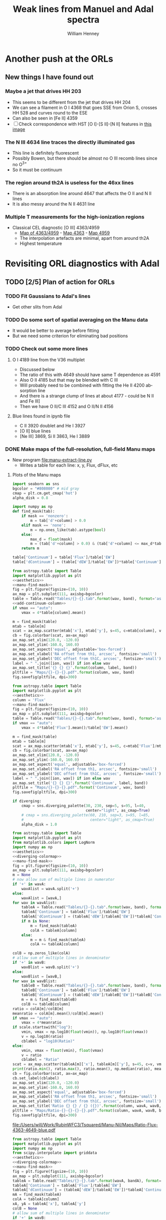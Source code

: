 #+TITLE: Weak lines from Manuel and Adal spectra
#+AUTHOR: William Henney
#+EMAIL: whenney@gmail.com
#+OPTIONS: ':nil *:t -:t ::t <:t H:3 \n:nil ^:{} arch:headline
#+OPTIONS: author:t c:nil creator:comment d:(not "LOGBOOK") date:t
#+OPTIONS: e:t email:nil f:t inline:t num:nil p:nil pri:nil stat:t
#+OPTIONS: tags:t tasks:t tex:t timestamp:t toc:nil todo:t |:t
#+EXCLUDE_TAGS: noexport
#+KEYWORDS: orion 
#+LANGUAGE: en
#+SELECT_TAGS: export

* Another push at the ORLs

** New things I have found out 

*** Maybe a jet that drives HH 203
+ This seems to be different from the jet that drives HH 204
+ We can see a filament in O I 4368 that goes SSE from Orion S, crosses HH 528 and curves round to the ESE
+ Can also be seen in [Fe II] 4359
+ [ ] Check correspondence with HST [O I]-[S II]-[N II] features in [[file://Users/will/Work/BobPC/2002/fullRGB-new.jpg][this image]]
*** The N III 4634 line traces the directly illuminated gas
+ This line is definitely fluorescent
+ Possibly Bowen, but there should be almost no O III recomb lines since no O^{3+}
+ So it must be continuum

*** The region around th2A is useless for the 46xx lines
+ There is an absorption line around 4647 that affects the O II and N II lines
+ It is also messy around the N II 4631 line
*** Multiple T measurements for the high-ionization regions
+ Classical CEL diagnostic [O III] 4363/4959
  + [[file:Manu-Nil/Maps/Ratio-4363-4959-blue-green.pdf][Map of 4363/4959]] - [[file:Manu-Nil/Maps/Flux-4363-blue.pdf][Map 4363]] - [[file:Manu-Nil/Maps/Flux-4959-green.pdf][Map 4959]]
  + The interpolation artefacts are minimal, apart from around th2A
  + Highest temperature 


* Revisiting ORL diagnostics with Adal
   DEADLINE: <2014-06-27 Fri>
   :LOGBOOK:
   CLOCK: [2014-06-23 Mon 08:30]--[2014-06-23 Mon 08:38] =>  0:08
   CLOCK: [2014-06-22 Sun 21:46]--[2014-06-22 Sun 22:49] =>  1:03
   CLOCK: [2014-06-22 Sun 17:12]--[2014-06-22 Sun 18:12] =>  1:00
   CLOCK: [2014-06-22 Sun 13:25]--[2014-06-22 Sun 13:44] =>  0:19
   CLOCK: [2014-06-21 Sat 23:10]--[2014-06-22 Sun 01:43] =>  2:33
   CLOCK: [2014-06-21 Sat 14:49]--[2014-06-21 Sat 23:09] =>  8:20
   :END:
** TODO [2/5] Plan of action for ORLs
*** TODO Fit Gaussians to Adal's lines
+ Get other slits from Adal
*** TODO Do some sort of spatial averaging on the Manu data
+ It would be better to average before fitting
+ But we need some criterion for eliminating bad positions
*** TODO Check out some more lines

**** O I 4189 line from the V36 multiplet
  + Discussed below
  + The ratio of this with 4649 should have same T dependence as 4591
  + Also O II 4185 but that may be blended with C III
  + Will probably need to be combined with fitting the He II 4200 absorption line
  + And there is a strange clump of lines at about 4177 - could be N II and Fe III]
  + Then we have O II/C III 4152 and O II/N II 4156
**** Blue lines found in ipynb file
+ C II 3920 doublet and He I 3927
+ [O II] blue lines
+ [Ne III] 3869, Si II 3863, He I 3889


*** DONE Make maps of the full-resolution, full-field Manu maps
CLOSED: [2014-06-29 Sun 21:25]
+ New program [[file:manu-extract-line.py]]
  + Writes a table for each line: x, y, Flux, dFlux, etc
**** Plots of the Manu maps
:PROPERTIES:
:dir:      Manu-Nil
:noweb:    yes
:END:

#+name: aesthetics
#+BEGIN_SRC python
import seaborn as sns
bgcolor = "#808080" # mid gray
cmap = plt.cm.get_cmap('hot')
alpha_disk = 0.8
#+END_SRC


#+name: manu-find-mask
#+BEGIN_SRC python
  import numpy as np
  def find_mask(tab):
      if mask == 'nonzero':
          m = tab['d'+column] > 0.0
      elif mask == 'none':
          m = np.ones_like(tab).astype(bool)
      else:
          max_d = float(mask)
          m = (tab['d'+column] > 0.0) & (tab['d'+column] <= max_d*tab[column])
      return m
#+END_SRC


#+name: add-continuum-column
#+BEGIN_SRC python
  table['Continuum'] = table['Flux']/table['EW']
  table['dContinuum'] = (table['dEW']/table['EW'])*table['Continuum']
#+END_SRC

#+name: manu-make-map
#+header: :var column="Flux" wav="4959" band="green" vmin="0.0" vmax="auto" ion="" mask="nonzero"
#+BEGIN_SRC python :return pltfile :results file 
  from astropy.table import Table
  import matplotlib.pyplot as plt
  <<aesthetics>>
  <<manu-find-mask>>
  fig = plt.figure(figsize=(10, 10))
  ax_map = plt.subplot(111, axisbg=bgcolor)
  table = Table.read("Tables/{}-{}.tab".format(wav, band), format='ascii.tab')
  <<add-continuum-column>>
  if vmax == "auto":
      vmax = 4*table[column].mean()
  
  m = find_mask(table)
  mtab = table[m]
  scat = ax_map.scatter(mtab['x'], mtab['y'], s=45, c=mtab[column], vmin=float(vmin), vmax=float(vmax), alpha=alpha_disk, edgecolors='none', cmap=cmap)
  cb = fig.colorbar(scat, ax=ax_map)
  ax_map.set_xlim(120.0, -120.0)
  ax_map.set_ylim(-160.0, 160.0)
  ax_map.set_aspect('equal', adjustable='box-forced')
  ax_map.set_xlabel('RA offset from th1, arcsec', fontsize='small')
  ax_map.set_ylabel('DEC offset from th1C, arcsec', fontsize='small')
  label = " ".join([ion, wav]) if ion else wav
  ax_map.set_title('{} {} {}'.format(column, label, band))
  pltfile = "Maps/{}-{}-{}.pdf".format(column, wav, band)
  fig.savefig(pltfile, dpi=300)
#+END_SRC

#+name: manu-cont-map
#+header: :var wav="4959" band="green" vmin="0.0" vmax="auto" ion="" mask="nonzero"
#+BEGIN_SRC python :return pltfile :results file 
  from astropy.table import Table
  import matplotlib.pyplot as plt
  <<aesthetics>>
  column = 'Flux'
  <<manu-find-mask>>
  fig = plt.figure(figsize=(10, 10))
  ax_map = plt.subplot(111, axisbg=bgcolor)
  table = Table.read("Tables/{}-{}.tab".format(wav, band), format='ascii.tab')
  if vmax == "auto":
      vmax = 4*table['Flux'].mean()/table['EW'].mean()
  
  m = find_mask(table)
  mtab = table[m]
  scat = ax_map.scatter(mtab['x'], mtab['y'], s=45, c=mtab['Flux']/mtab['EW'], vmin=float(vmin), vmax=float(vmax), alpha=alpha_disk, edgecolors='none', cmap=cmap)
  cb = fig.colorbar(scat, ax=ax_map)
  ax_map.set_xlim(120.0, -120.0)
  ax_map.set_ylim(-160.0, 160.0)
  ax_map.set_aspect('equal', adjustable='box-forced')
  ax_map.set_xlabel('RA offset from th1, arcsec', fontsize='small')
  ax_map.set_ylabel('DEC offset from th1C, arcsec', fontsize='small')
  label = " ".join([ion, wav]) if ion else wav
  ax_map.set_title('{} {} {}'.format('Continuum', label, band))
  pltfile = "Maps/{}-{}-{}.pdf".format('Continuum', wav, band)
  fig.savefig(pltfile, dpi=300)
#+END_SRC


#+name: diverging-colormap
#+BEGIN_SRC python
  if diverging:
      cmap = sns.diverging_palette(30, 230, sep=5, s=95, l=40,
                                   center="light", as_cmap=True)
      # cmap = sns.diverging_palette(60, 210, sep=3, s=95, l=85,
      #                              center="light", as_cmap=True)
      alpha_disk = 1.0
#+END_SRC

#+name: manu-ratio-map
#+header: :var wavA="4363" wavB="4649" band="blue" vmin="0.0" vmax="auto" column="Flux" mask="nonzero" diverging="" scale="linear"
#+BEGIN_SRC python :return pltfile :results file 
  from astropy.table import Table
  import matplotlib.pyplot as plt
  from matplotlib.colors import LogNorm
  import numpy as np
  <<aesthetics>>
  <<diverging-colormap>>
  <<manu-find-mask>>
  fig = plt.figure(figsize=(10, 10))
  ax_map = plt.subplot(111, axisbg=bgcolor)
  m = None
  # now allow sum of multiple lines in numerator
  if '+' in wavA:
      wavAlist = wavA.split('+')
  else:
      wavAlist = [wavA,]
  for wav in wavAlist:
      tableA = Table.read("Tables/{}-{}.tab".format(wav, band), format='ascii.tab')
      tableA['Continuum'] = tableA['Flux']/tableA['EW']
      tableA['dContinuum'] = (tableA['dEW']/tableA['EW'])*tableA['Continuum']
      if m is None:
          m = find_mask(tableA)
          colA = tableA[column]
      else:
          m = m & find_mask(tableA)
          colA += tableA[column]

  colB = np.zeros_like(colA)
  # allow sum of multiple lines in denominator
  if '+' in wavB:
      wavBlist = wavB.split('+')
  else:
      wavBlist = [wavB,]
  for wav in wavBlist:
      tableB = Table.read("Tables/{}-{}.tab".format(wav, band), format='ascii.tab')
      tableB['Continuum'] = tableB['Flux']/tableB['EW']
      tableB['dContinuum'] = (tableB['dEW']/tableB['EW'])*tableB['Continuum']
      m = m & find_mask(tableB)
      colB += tableB[column]
  ratio = colA[m]/colB[m]
  meanratio = colA[m].mean()/colB[m].mean()
  if vmax == "auto":
      vmax = 4*meanratio
  if scale.startswith("log"):
      vmin, vmax = np.log10(float(vmin)), np.log10(float(vmax))
      v = np.log10(ratio)
      cblabel = "log10(Ratio)"
  else:
      vmin, vmax = float(vmin), float(vmax)
      v = ratio
      cblabel = "Ratio"
  scat = ax_map.scatter(tableA[m]['x'], tableA[m]['y'], s=45, c=v, vmin=vmin, vmax=vmax, alpha=alpha_disk, edgecolors='none', cmap=cmap)
  print(ratio.min(), ratio.max(), ratio.mean(), np.median(ratio), meanratio)
  cb = fig.colorbar(scat, ax=ax_map)
  cb.set_label(cblabel)
  ax_map.set_xlim(120.0, -120.0)
  ax_map.set_ylim(-160.0, 160.0)
  ax_map.set_aspect('equal', adjustable='box-forced')
  ax_map.set_xlabel('RA offset from th1, arcsec', fontsize='small')
  ax_map.set_ylabel('DEC offset from th1C, arcsec', fontsize='small')
  ax_map.set_title('Ratio {} {} / {} ({})'.format(column, wavA, wavB, band))
  pltfile = "Maps/Ratio-{}-{}-{}-{}.pdf".format(column, wavA, wavB, band)
  fig.savefig(pltfile, dpi=300)
#+END_SRC

#+RESULTS: manu-ratio-map
[[file:/Users/will/Work/RubinWFC3/Tsquared/Manu-Nil/Maps/Ratio-Flux-4363-4649-blue.pdf]]

#+name: manu-ratio-map-interp
#+header: :var wavA="4363" wavB="4959" bandA="blue" bandB="green" vmin="0.0" vmax="auto" mask="nonzero" method="linear" onto="A" diverging="" column="Flux"
#+BEGIN_SRC python :return pltfile :results file 
  from astropy.table import Table
  import matplotlib.pyplot as plt
  import numpy as np
  from scipy.interpolate import griddata
  <<aesthetics>>
  <<diverging-colormap>>
  <<manu-find-mask>>
  fig = plt.figure(figsize=(10, 10))
  ax_map = plt.subplot(111, axisbg=bgcolor)
  tableA = Table.read("Tables/{}-{}.tab".format(wavA, bandA), format='ascii.tab')
  tableA['Continuum'] = tableA['Flux']/tableA['EW']
  tableA['dContinuum'] = (tableA['dEW']/tableA['EW'])*tableA['Continuum']
  mA = find_mask(tableA)
  colA = tableA[column]
  xA, yA = tableA['x'], tableA['y']
  colB = None
  # allow sum of multiple lines in denominator
  if '+' in wavB:
      wavBlist = wavB.split('+')
  else:
      wavBlist = [wavB,]
  for wav in wavBlist:
      tableB = Table.read("Tables/{}-{}.tab".format(wav, bandB), format='ascii.tab')
      tableB['Continuum'] = tableB['Flux']/tableB['EW']
      tableB['dContinuum'] = (tableB['dEW']/tableB['EW'])*tableB['Continuum']
      if colB is None:
          colB = tableB[column]
          mB = find_mask(tableB)
          xB, yB = tableB['x'], tableB['y']
      else:
          mB = mB & find_mask(tableB)
          colB += tableB[column]
  if onto == "A":
      # interpolate colB onto positions of table A
      xi, yi = xA[mA], yA[mA]
      colB_A = griddata((xB[mB], yB[mB]), colB[mB], (xi, yi), method=method)
      ratio = colA[mA]/colB_A
      meanratio = colA[mA].mean()/colB_A.mean()
  else:
      # interpolate colA onto positions of table B
      xi, yi = xB[mB], yB[mB]
      colA_B = griddata((xA[mA], yA[mA]), colA[mA], (xi, yi), method=method)
      ratio = colA_B/colB[mB]
      meanratio = colA_B.mean()/colB[mB].mean()
      
  if vmax == "auto":
      vmax = 4*meanratio
  scat = ax_map.scatter(xi, yi, s=45, c=ratio, vmin=float(vmin), vmax=float(vmax), alpha=alpha_disk, edgecolors='none', cmap=cmap)
  print(ratio.min(), ratio.max(), ratio.mean(), np.median(ratio), meanratio)
  cb = fig.colorbar(scat, ax=ax_map)
  ax_map.set_xlim(120.0, -120.0)
  ax_map.set_ylim(-160.0, 160.0)
  ax_map.set_aspect('equal', adjustable='box-forced')
  ax_map.set_xlabel('RA offset from th1, arcsec', fontsize='small')
  ax_map.set_ylabel('DEC offset from th1C, arcsec', fontsize='small')
  ax_map.set_title('Ratio {} / {} ({}, {})'.format(wavA, wavB, bandA, bandB))
  pltfile = "Maps/Ratio-{}-{}-{}-{}-{}.pdf".format(wavA, wavB, bandA, bandB, onto)
  fig.savefig(pltfile, dpi=300)
#+END_SRC

#+RESULTS: manu-ratio-map-interp
[[file:/Users/will/Work/RubinWFC3/Tsquared/Manu-Nil/Maps/Ratio-4363-4959-blue-green.pdf]]

#+name: manu-diff-map
#+header: :var column="V" wavA="4363" wavB="4649", band="blue" vmin="auto" vmax="auto"
#+BEGIN_SRC python :return pltfile :results file 
  from astropy.table import Table
  import matplotlib.pyplot as plt
  import numpy as np
  <<aesthetics>>
  fig = plt.figure(figsize=(10, 10))
  ax_map = plt.subplot(111, axisbg=bgcolor)
  tableA = Table.read("Tables/{}-{}.tab".format(wavA, band), format='ascii.tab')
  tableB = Table.read("Tables/{}-{}.tab".format(wavB, band), format='ascii.tab')
  diff = tableA[column] - tableB[column]
  if vmax == "auto":
      vmax = diff.mean() + 4*diff.std()
  if vmin == "auto":
      vmin = diff.mean() - 4*diff.std()
  scat = ax_map.scatter(tableA['x'], tableA['y'], s=30, c=diff, vmin=float(vmin), vmax=float(vmax), alpha=alpha_disk, edgecolors='none', cmap=cmap)
  print(diff.min(), diff.max(), diff.mean(), np.median(diff), diff.std())
  cb = fig.colorbar(scat, ax=ax_map)
  ax_map.set_xlim(120.0, -120.0)
  ax_map.set_ylim(-160.0, 160.0)
  ax_map.set_aspect('equal', adjustable='box-forced')
  ax_map.set_xlabel('RA offset from th1, arcsec', fontsize='small')
  ax_map.set_ylabel('DEC offset from th1C, arcsec', fontsize='small')
  m = np.isfinite(diff)
  ax_map.set_title('{} difference: {} - {} ({}) mean, median, std = {:.1f}, {:.1f}, {:.1f}'.format(column, wavA, wavB, band, diff[m].mean(), np.median(diff[m]), diff[m].std()))
  pltfile = "Maps/Diff-{}-{}-{}-{}.pdf".format(column, wavA, wavB, band)
  fig.savefig(pltfile, dpi=300)
#+END_SRC

#+RESULTS: manu-diff-map
[[file:/Users/will/Work/RubinWFC3/Tsquared/Manu-Nil/Maps/Diff-V-4363-4649-blue.pdf]]


#+name: manu-qdiff-map
#+header: :var column="W" wavA="4363" wavB="4649", band="blue" vmin="auto" vmax="auto"
#+BEGIN_SRC python :return pltfile :results file 
  from astropy.table import Table
  import matplotlib.pyplot as plt
  import numpy as np
  <<aesthetics>>
  fig = plt.figure(figsize=(10, 10))
  ax_map = plt.subplot(111, axisbg=bgcolor)
  tableA = Table.read("Tables/{}-{}.tab".format(wavA, band), format='ascii.tab')
  tableB = Table.read("Tables/{}-{}.tab".format(wavB, band), format='ascii.tab')
  diff = np.sqrt(tableA[column]**2 - tableB[column]**2)
  if vmax == "auto":
      vmax = diff.mean() + 4*diff.std()
  if vmin == "auto":
      vmin = diff.mean() - 4*diff.std()
  scat = ax_map.scatter(tableA['x'], tableA['y'], s=30, c=diff, vmin=float(vmin), vmax=float(vmax), alpha=alpha_disk, edgecolors='none', cmap=cmap)
  print(diff.min(), diff.max(), diff.mean(), np.median(diff), diff.std())
  cb = fig.colorbar(scat, ax=ax_map)
  ax_map.set_xlim(120.0, -120.0)
  ax_map.set_ylim(-160.0, 160.0)
  ax_map.set_aspect('equal', adjustable='box-forced')
  ax_map.set_xlabel('RA offset from th1, arcsec', fontsize='small')
  ax_map.set_ylabel('DEC offset from th1C, arcsec', fontsize='small')
  m = np.isfinite(diff)
  ax_map.set_title('{} difference: {} - {} ({})  mean, median, std = {:.1f}, {:.1f}, {:.1f}'.format(column, wavA, wavB, band, diff[m].mean(), np.median(diff[m]), diff[m].std()))
  pltfile = "Maps/Qdiff-{}-{}-{}-{}.pdf".format(column, wavA, wavB, band)
  fig.savefig(pltfile, dpi=300)
#+END_SRC


***** Results of ratio plots

****** T-sensitive [N II] pure CEL ratio
#+call: manu-ratio-map("5755", "6583", band="red", vmin=0.008, vmax=0.027, mask="none") :results file

#+RESULTS:
[[file:/Users/will/Work/RubinWFC3/Tsquared/Manu-Nil/Maps/Ratio-Flux-5755-6583-red.pdf]]

****** T-sensitive CEL-ORL ratio

******* First, just use the one O II line
#+call: manu-ratio-map-interp("4959", "4649", bandA="green", bandB="blue", vmin=400, vmax=1500) :results file


#+RESULTS:
[[file:/Users/will/Work/RubinWFC3/Tsquared/Manu-Nil/Maps/Ratio-4959-4649-green-blue.pdf]]

Note that the white areas such as the Dark Bay are where there is no emission in 4649

******* Better to use the sum of the O II V1 multiplet
This gives much better signal in the faint blue lines
#+call: manu-ratio-map-interp("4959", "4642+4649+4639+4651+4662+4676", bandA="green", bandB="blue", vmin=120, vmax=350) :results file

#+RESULTS:
[[file:/Users/will/Work/RubinWFC3/Tsquared/Manu-Nil/Maps/Ratio-4959-4642+4649+4639+4651+4662+4676-green-blue.pdf]]

The problem with this is that the 4642 line needs to be deblended from N III.  However, using 7 lines dilutes this effect and means the ratio should be OK to 10% or so

We also should really correct for reddening, which might be 



******* Or we can use the 4363 auroral line
But this is not such a good idea because then we have 4363 on the top of both ratios
#+call: manu-ratio-map("4363", "4649", vmin=5.0, vmax=18.0, mask="none") :results file

#+RESULTS:
[[file:/Users/will/Work/RubinWFC3/Tsquared/Manu-Nil/Maps/Ratio-4363-4649-blue.pdf]]

Clearly lower in the southern clump

#+call: manu-ratio-map("4363", "4642+4649+4639+4651+4662+4676", vmin=1.0, vmax=4.0, mask="none") :results file

#+RESULTS:
[[file:/Users/will/Work/RubinWFC3/Tsquared/Manu-Nil/Maps/Ratio-Flux-4363-4642+4649+4639+4651+4662+4676-blue.pdf]]


****** T-sensitive [O III] pure CEL ratio
:PROPERTIES:
:ID:       7AE79F62-2DDD-4B8A-A598-3863DA331579
:END:
#+call: manu-ratio-map-interp("4363", "4959", vmin=0.008, vmax=0.018, mask="none") :results file

#+RESULTS:
[[file:/Users/will/Work/RubinWFC3/Tsquared/Manu-Nil/Maps/Ratio-4363-4959-blue-green.pdf]]

Do the interpolation the other way - only features that are in both maps are real
#+call: manu-ratio-map-interp("4363", "4959", vmin=0.008, vmax=0.018, mask="none", onto="B") :results file

#+RESULTS:
[[file:/Users/will/Work/RubinWFC3/Tsquared/Manu-Nil/Maps/Ratio-4363-4959-blue-green-B.pdf]]

****** T-sensitive O II pure recomb ratio
#+call: manu-ratio-map("4591", "4649", vmin=0.08, vmax=0.2, mask="none") :results file

#+RESULTS:
[[file:/Users/will/Work/RubinWFC3/Tsquared/Manu-Nil/Maps/Ratio-4591-4649-blue.pdf]]

This is lower in the southern clump, but it is very noisy

#+call: manu-ratio-map("4591", "4642+4649+4639+4651+4662+4676", vmin=0.02, vmax=0.05) :results file

#+RESULTS:
[[file:/Users/will/Work/RubinWFC3/Tsquared/Manu-Nil/Maps/Ratio-4591-4642+4649+4639+4651+4662+4676-blue.pdf]]

****** Comparison with Teresa results from kinematics
+ Don't really agree very well
+ 4959/V1 ratio is more or less consistent around Big Arc
  + And possible BB although details are different
+ 4363/4959 agrees in region below Orion S
  + but lots of flows there
+ 5755/6583 has peak just above where linewidth method shows it
  + But this is for lower ionization gas, so it shouldn't necessarily agree
******* Results of method
+ Mainly uniform
+ Hints of peak on N edge of Big Arc S
+ Also to NW of Trapezium compact bar
+ And narrow bit of Bright Bar, just below HH 204
******* Decription of method
+ Fig 21 of García Díaz & Henney (2008) shows T calculated from linewidths
  + Basic method uses difference in width between Ha and [O III]
  + Correction for velocity difference between [N II] and Ha
  + Correction for sigma difference between [N II] and Ha
  + We had to mask out the high velocity flows unfortunately
******* How could kinematic T method be improved?
+ Rather than subtracting \sigma^{}^{2} we could look for the best Gaussian to convolve the [O III] with in order to reproduce the Ha profile
+ We could even use a_{1} [N II] + a_{2} [O III] for some value of a_{1}, a_{2} in order to best simulate Ha
  + Problem with this is the variation in the B parameter: ([O III] + [N II])/Ha

****** T-sensitive He line ratio
#+call: manu-ratio-map-interp("5048", "5876", bandA="green", bandB="red", vmin="0.003", vmax="0.025", method="cubic") :results file

#+RESULTS:
[[file:/Users/will/Work/RubinWFC3/Tsquared/Manu-Nil/Maps/Ratio-5048-5876-green-red.pdf]]

This has a problem in the southwest corner due to a gap in the red grid, which gets linearly interpolated onto the green grid with nonsense results

To solve this, we are going to have to interpolate onto a uniform grid and mask out points where one of the lines has no data

#+call: manu-ratio-map-interp("5048", "5876", bandA="green", bandB="red", vmin="0.003", vmax="0.025", onto="B", method="nearest") :results file

#+RESULTS:
[[file:/Users/will/Work/RubinWFC3/Tsquared/Manu-Nil/Maps/Ratio-5048-5876-green-red-B.pdf]]

#+call: manu-ratio-map-interp("5048", "6678", bandA="green", bandB="red", vmin="0.01", vmax="0.06", method="nearest") :results file

#+RESULTS:
[[file:/Users/will/Work/RubinWFC3/Tsquared/Manu-Nil/Maps/Ratio-5048-6678-green-red-A.pdf]]

#+call: manu-ratio-map-interp("5048", "6678", bandA="green", bandB="red", vmin="0.01", vmax="0.06", onto="B", method="nearest") :results file

#+RESULTS:
[[file:/Users/will/Work/RubinWFC3/Tsquared/Manu-Nil/Maps/Ratio-5048-6678-green-red-B.pdf]]


We can also do it with 4438/6678
#+call: manu-ratio-map-interp("4438", "6678", bandA="blue", bandB="red", vmin="0.01", vmax="0.03", method="nearest") :results file

#+RESULTS:
[[file:/Users/will/Work/RubinWFC3/Tsquared/Manu-Nil/Maps/Ratio-4438-6678-blue-red-A.pdf]]

#+call: manu-ratio-map-interp("4438", "6678", bandA="blue", bandB="red", vmin="0.01", vmax="0.04", method="nearest", onto="B") :results file

#+RESULTS:
[[file:/Users/will/Work/RubinWFC3/Tsquared/Manu-Nil/Maps/Ratio-4438-6678-blue-red-B.pdf]]


We can also do 4388/6678, which should be independent of n,T, which might make it useful for reddening
#+call: manu-ratio-map-interp("4388", "6678", bandA="blue", bandB="red", vmin="0.02", vmax="0.2", mask="none", method="nearest") :results file

#+RESULTS:
[[file:/Users/will/Work/RubinWFC3/Tsquared/Manu-Nil/Maps/Ratio-4388-6678-blue-red-A.pdf]]

#+call: manu-ratio-map-interp("4388", "6678", bandA="blue", bandB="red", vmin="0.02", vmax="0.2", mask="none", onto="B", method="nearest") :results file

#+RESULTS:
[[file:/Users/will/Work/RubinWFC3/Tsquared/Manu-Nil/Maps/Ratio-4388-6678-blue-red-B.pdf]]

What about 4922? It is in green - same as 5016 and 5048 

5048/4922 and 5015/4922 should both be increasing functions of T
#+call: manu-ratio-map("5048", "4922", "green", mask="none", vmin="0.05", vmax="0.26") :results file

#+RESULTS:
[[file:/Users/will/Work/RubinWFC3/Tsquared/Manu-Nil/Maps/Ratio-Flux-5048-4922-green.pdf]]

Theoretical value at 1e4 K is 0.058/0.356 = 0.163, varying from 0.10 at 4000 K to 0.27 at 20,000 K

It seems that 5048 is contaminated with a low ionization line.  This is not mentioned in Baldwin or Esteban

#+call: manu-ratio-map("5016", "4922", "green", vmin=1.5, vmax=3.0, mask="0.7") :results file

#+RESULTS:
[[file:/Users/will/Work/RubinWFC3/Tsquared/Manu-Nil/Maps/Ratio-Flux-5016-4922-green.pdf]]

Theoretical value at 1e4 K is 0.783/0.356 = 2.2, varying from 1.7 at 4000 K to 2.6 at 20,000 K

Both these lines are in the flank of 5007 and so the fits have issues

- The metastable 2s lower states can have high optical depths and so can suffer from self-absorption.  
- The canonical example is 3889 (2s ^{3}S), which has tau = 16.7 according to Esteban. 
  - Other lines with the same lower level are 2945, 3188, 10,830. 
- But supposedly 5016 can also be optically thick, although it has singlet lower level: 2s ^{1}S.
  - Other lines with that lower level are 3614, 3965, 20,580.
- Of these we observe 3614, 3965, 3889 but 3614 and 3889 have not been measured yet.
  - And 3889 overlaps with H zeta 3889 and so is probably unobservable, although it could be found by subtracting the scaled H epsilon 3970 + H eta 3835 + H theta 3798 intensity, although the latter is blended with [S III]
  - [ ] Presumably the 3798 line shares an upper level with 6312, so we could use it for extinction if we could subtract off the H theta line. 



This is one we had earlier, in the blue band: 

Or, to avoid reddening: 4438/4388
#+call: manu-ratio-map("4438", "4388", band="blue", vmin="0.1", vmax="0.3", mask="none") :results file

#+RESULTS:
[[file:/Users/will/Work/RubinWFC3/Tsquared/Manu-Nil/Maps/Ratio-Flux-4438-4388-blue.pdf]]

Theoretical value at 1e4 K is 0.023/0.165 = 0.14, varying from 0.10 at 4000 K to 0.23 at 20,000 K

+ [ ] This has an interesting linear feature, perpendicular to the bottom bit of the Bright Bar. Could it be a blend of 4438 with another line?
  + There is an [Fe II] 4452 line at about 50% of the He I strength but that is well separated from 4438
  + But the same feature is seen in the other ratios:
    + It is bright in 5016/4922 and 4438/4388, and dark in 5048/4922
    + We will try 5016/5048: theoretical ratio 13.5
      #+call: manu-ratio-map("5016", "5048", band="green", vmin=8, vmax=30, mask="0.7") :results file

      #+RESULTS:
      [[file:/Users/will/Work/RubinWFC3/Tsquared/Manu-Nil/Maps/Ratio-Flux-5016-5048-green.pdf]]
    + Looking at the aperture spectra:
      + Ratio is 30 (1.12 - 0.89) / (1.72 - 1.2) = 13.2 at -30,-100
      + Ratio is 30 (1.06 - 0.92) / (1.63 - 1.31) = 13.125 at -50,-110
      + Ratio is 30 (1.08 - 0.95) / (1.68 - 1.38) = 13.0 at -55,-105
      + So no difference!
    + [ ] So what causes the apparent peak in 5016/5048 in the maps?
      + The peak has a value of 25
      + Is it from fibers that are marked as bad in the aperture spectra program.
  + Look at the same regions in blue 4438/4388:
    + Ratio is (1.18 - 1.03) / 30 (0.865 - 0.83) = 0.143 at -30,-100
    + Ratio is (1.125 - 1.03) / (1.5 - 0.94) = 0.17 at -50,-110
    + Ratio is (1.13 - 1.04) / (1.5 - 0.94) = 0.161 at -55,-105
    + Hardly a great difference either - hmmm, should get as high as 0.24 according to the map
  + Summary of this interlude is that we are probably just chasing noise. 
 

+ [ ] Strangely the He I 3634 and 3970 lines are not in Porter's tables

****** N-sensitive forbidden line ratios: [Cl III], [Ar IV], [O II], [S II], [N I]
:PROPERTIES:
:ID:       F7FC7F87-B2B6-418F-A48A-BFBC2830A25E
:END:
#+call: manu-ratio-map("5538", "5518", "green", vmin=0.8, vmax=2.2, mask="none") :results file

#+RESULTS:
[[file:/Users/will/Work/RubinWFC3/Tsquared/Manu-Nil/Maps/Ratio-Flux-5538-5518-green.pdf]]

General drop with radius, but superimposed on two dense filaments to SW

#+call: manu-ratio-map("4740", "4711", "blue", vmin=0.7, vmax=2.0, mask="0.4") :results file

#+RESULTS:
[[file:/Users/will/Work/RubinWFC3/Tsquared/Manu-Nil/Maps/Ratio-Flux-4740-4711-blue.pdf]]

The [Ar IV] densities are noisy, but tend to drop with radius


#+call: manu-ratio-map("5198", "5200", "green", column="EW", vmin=1.0, vmax=4.0, mask="none") :results file

#+RESULTS:
[[file:/Users/will/Work/RubinWFC3/Tsquared/Manu-Nil/Maps/Ratio-EW-5198-5200-green.pdf]]

Given that [N I] is mainly fluorescent, the ratio shouldn' necessarily tell us very much.  But it has a peak at the position of the optical outflows from BN/KL: HH 201, etc
This indicates that there is collisional excitation of [N I] in these HH objects.  However, the high ratios reached 5198/5200 > 2.5 means that 5200/5198 < 0.4, which is lower than the theoretical high density limit. 

#+call: manu-ratio-map("6731", "6716", "red", vmin=1.3, vmax=2.2) :results file

#+RESULTS:
[[file:/Users/will/Work/RubinWFC3/Tsquared/Manu-Nil/Maps/Ratio-Flux-6731-6716-red.pdf]]

#+call: manu-ratio-map-interp("4069", "6731", bandA="blue", bandB="red", vmin="0.1", vmax="0.7", mask="none", method="nearest") :results file

#+RESULTS:
[[file:/Users/will/Work/RubinWFC3/Tsquared/Manu-Nil/Maps/Ratio-4069-6731-blue-red-A.pdf]]

#+call: manu-ratio-map-interp("4076", "6731", bandA="blue", bandB="red", vmin="0.04", vmax="0.28", mask="none", method="nearest") :results file

#+RESULTS:
[[file:/Users/will/Work/RubinWFC3/Tsquared/Manu-Nil/Maps/Ratio-4076-6731-blue-red-A.pdf]]

#+call: manu-ratio-map("4069", "4076", "blue", vmin=2.4, vmax=3.0, mask="0.1") :results file

#+RESULTS:
[[file:/Users/will/Work/RubinWFC3/Tsquared/Manu-Nil/Maps/Ratio-Flux-4069-4076-blue.pdf]]

This 4069/4076 ratio is somewhat correlated with the 6731/6716 ratio, but there are differences. 

Check that it isn't because of C II contamination
****** N-sensitive ORL line ratio
This one is the best theoretically
#+call: manu-ratio-map("4649", "4639+4651+4662", "blue", vmin=0.5, vmax=1.1, mask="none") :results file

#+RESULTS:
[[file:/Users/will/Work/RubinWFC3/Tsquared/Manu-Nil/Maps/Ratio-Flux-4649-4639+4651+4662-blue.pdf]]

This one is complicated by the fact that 4642 is blended with N III
#+call: manu-ratio-map("4649", "4642", "blue", vmin=0.5, vmax=1.3) :results file

#+RESULTS:
[[file:/Users/will/Work/RubinWFC3/Tsquared/Manu-Nil/Maps/Ratio-4649-4642-blue.pdf]]

On the other hand, there are C III lines near to O II 4649
******* Check on the contamination of the 4642 line (again!)
This should be constant if there is no contamination
#+call: manu-ratio-map("4642", "4639+4649+4651+4662", "blue", vmin=0.0, vmax=0.96, mask="0.5") :results file

#+RESULTS:
[[file:/Users/will/Work/RubinWFC3/Tsquared/Manu-Nil/Maps/Ratio-Flux-4642-4639+4649+4651+4662-blue.pdf]]

We fit the blend of 4674+4676 as a single line
#+call: manu-ratio-map("4676", "4639+4649+4651+4662", "blue", vmin=0.0, vmax=0.45, mask="0.5") :results file

#+RESULTS:
[[file:/Users/will/Work/RubinWFC3/Tsquared/Manu-Nil/Maps/Ratio-Flux-4676-4639+4649+4651+4662-blue.pdf]]



Try simulating the O II 4642 line as 2 x (O II 4674+4676) + (N II 4631) + (N III 4634)
#+call: manu-ratio-map("4676+4676+4631+4634", "4639+4649+4651+4662", "blue", vmin=0.0, vmax=0.96, mask="2.0") :results file

#+RESULTS:
[[file:/Users/will/Work/RubinWFC3/Tsquared/Manu-Nil/Maps/Ratio-Flux-4676+4676+4631+4634-4639+4649+4651+4662-blue.pdf]]

This gives a reasonable approximation to the 4642/(4639+4649+4651+4662) map, suggesting that we can use N II 4631 and N III 4634 as proxies for N II 4643 and N III 4641

****** He N-sensitive red line ratio
#+call: manu-ratio-map("6678", "5876", "red", vmin=0.25, vmax=0.45, mask="0.01") :results file

#+RESULTS:
[[file:/Users/will/Work/RubinWFC3/Tsquared/Manu-Nil/Maps/Ratio-Flux-6678-5876-red.pdf]]

This needs to be corrected for extinction.  But even so, it looks strange.  Big jumps between fields.  The real effect we are looking for is at the 10% level

#+call: manu-ratio-map("6678", "5876", "red", vmin=0.2, vmax=0.5, mask="0.01", column="EW") :results file

#+RESULTS:
[[file:/Users/will/Work/RubinWFC3/Tsquared/Manu-Nil/Maps/Ratio-EW-6678-5876-red.pdf]]



****** [Fe III] ratios that might give density
:PROPERTIES:
:ID:       9FF99B23-1472-425D-B8DB-99370939AD43
:END:
#+call: manu-ratio-map("4702", "4658", "blue", vmin=0.2, vmax=0.4, mask="none") :results file

#+RESULTS:
[[file:/Users/will/Work/RubinWFC3/Tsquared/Manu-Nil/Maps/Ratio-Flux-4702-4658-blue.pdf]]

The EW version is identical
****** Ratios that should be constant

******* [N II] 6583/6548
#+call: manu-ratio-map("6583", "6548", "red", vmin=2.8, vmax=3.6)  :results file

#+RESULTS:
[[file:/Users/will/Work/RubinWFC3/Tsquared/Manu-Nil/Maps/Ratio-Flux-6583-6548-red.pdf]]

This is consistently larger than 3, and is higher in the Dark Bay and the SW

It might be a zero-point problem.  It is like we have added a constant on to the 6583 

Need to plot one against the other

******* [O I] 6300/6363
#+call: manu-ratio-map("6300", "6364", "red", vmin=2.7, vmax=3.5)  :results file

#+RESULTS:
[[file:/Users/will/Work/RubinWFC3/Tsquared/Manu-Nil/Maps/Ratio-Flux-6300-6364-red.pdf]]

Similar behavior - higher in faint regions

******* [O III] 5007/4959
#+call: manu-ratio-map("5007", "4959", "green", vmin=2.7, vmax=3.5)  :results file

#+RESULTS:
[[file:/Users/will/Work/RubinWFC3/Tsquared/Manu-Nil/Maps/Ratio-Flux-5007-4959-green.pdf]]

+ [ ] This has strange structure that repeats identically from one field to the next

****** Ratio between N II and O II brightness
#+call: manu-ratio-map("4631", "4642", "blue", vmin=0.0, vmax=1.0, mask="none") :results file

#+RESULTS:
[[file:/Users/will/Work/RubinWFC3/Tsquared/Manu-Nil/Maps/Ratio-Flux-4631-4642-blue.pdf]]

#+call: manu-ratio-map("4631", "4649", "blue", vmin=0.0, vmax=1.5) :results file

#+RESULTS:
[[file:/Users/will/Work/RubinWFC3/Tsquared/Manu-Nil/Maps/Ratio-Flux-4631-4649-blue.pdf]]

This is the 4642 blend (O II + N III + N II) divided by a "pure" O II 4639 line.  Really I should sum all of 4639
#+call: manu-ratio-map("4642", "4639+4649+4651+4662", "blue", vmin=0.0, vmax=1.0) :results file

#+RESULTS:
[[file:/Users/will/Work/RubinWFC3/Tsquared/Manu-Nil/Maps/Ratio-4642-4639+4649+4651+4662-blue.pdf]]

Try it the other way up
#+call: manu-ratio-map("4649", "4631", "blue", vmin=0.0, vmax=4.0, mask="none") :results file

#+RESULTS:
[[file:/Users/will/Work/RubinWFC3/Tsquared/Manu-Nil/Maps/Ratio-Flux-4649-4631-blue.pdf]]

#+call: manu-ratio-map("4651", "4631", "blue", vmin=0.0, vmax=2.0, mask="none") :results file

#+RESULTS:
[[file:/Users/will/Work/RubinWFC3/Tsquared/Manu-Nil/Maps/Ratio-Flux-4651-4631-blue.pdf]]

Using two different O II lines 4649 and 4651 to control for density effects.  Really we should sum the O I doublet, but then how does the N II doublet depend on density?

This is important because it should shed light on which of the O II and N II lines are fluoresced. 

#+call: manu-ratio-map("4639+4649+4651+4662", "4631", "blue", vmin=1.0, vmax=12.0, mask="none", diverging="yes") :results file

#+RESULTS:
[[file:/Users/will/Work/RubinWFC3/Tsquared/Manu-Nil/Maps/Ratio-Flux-4639+4649+4651+4662-4631-blue.pdf]]

Also seems to be an ionization indicator

****** Ratio between C II and O II
#+call: manu-ratio-map("4649", "4267", "blue", vmin=0.0, vmax=0.8, mask="none", diverging="yes") :results file

#+RESULTS:
[[file:/Users/will/Work/RubinWFC3/Tsquared/Manu-Nil/Maps/Ratio-Flux-4649-4267-blue.pdf]]

#+call: manu-ratio-map("4651", "4267", "blue", vmin=0.07, vmax=0.3, mask="none", diverging="yes") :results file

#+RESULTS:
[[file:/Users/will/Work/RubinWFC3/Tsquared/Manu-Nil/Maps/Ratio-Flux-4651-4267-blue.pdf]]

+ [X] The 4651 line is better because it is less dependent on the density,
  + Now we use the sum of the multiplet - see below
  + It seems that 4627 is the whole multiplet so we shouldn't worry about density effects there
  + See Storey (2013)
+ This ratio seems to work very well as an ionization indicator.
  + It can be compared with the collisional auroral line [[id:B1C490A7-9568-4AB3-8CAC-9D3CB6669545][ratio]] [O III]/[S III] 4363/6312
    + [ ] I really need to correct that for extinction
    + But bearing that in mind, the agreement is pretty good
+ They should be similar because C II, C III and S II, S III have similar ionization potentials.
  + Although this would only work if the T were similar 

#+call: manu-ratio-map("4639+4649+4651+4662", "4267", "blue", vmin=0.4, vmax=1.6, mask="none", diverging="yes") :results file

#+RESULTS:
[[file:/Users/will/Work/RubinWFC3/Tsquared/Manu-Nil/Maps/Ratio-Flux-4639+4649+4651+4662-4267-blue.pdf]]


****** Ratio of N III to N II
#+call: manu-ratio-map("4634", "4631", "blue", vmin=0.0, vmax=0.5, mask="none", diverging="yes") :results file

#+RESULTS:
[[file:/Users/will/Work/RubinWFC3/Tsquared/Manu-Nil/Maps/Ratio-Flux-4634-4631-blue.pdf]]

****** Ratio between red and blue N II lines
#+call: manu-ratio-map-interp("4631", "5667+5680", bandA="blue", bandB="red", vmin="0.3", vmax="1.2") :results file

#+RESULTS:
[[file:/Users/will/Work/RubinWFC3/Tsquared/Manu-Nil/Maps/Ratio-4631-5667+5680-blue-red-A.pdf]]

#+call: manu-ratio-map-interp("4631", "5667+5680", bandA="blue", bandB="red", vmin="0.3", vmax="1.2", diverging="yes", onto="B") :results file

#+RESULTS:
[[file:/Users/will/Work/RubinWFC3/Tsquared/Manu-Nil/Maps/Ratio-4631-5667+5680-blue-red-B.pdf]]

The blue line is relatively more prominent in the Big Arc region

Need to correct for reddening though, since that affects the eastern side

#+call: manu-ratio-map("5667", "5680", "red", vmin=0.0, vmax=1.6, mask="none", diverging="yes") :results file

#+RESULTS:
[[file:/Users/will/Work/RubinWFC3/Tsquared/Manu-Nil/Maps/Ratio-Flux-5667-5680-red.pdf]]

****** Dust destruction
******* [S III]/[Fe III]

#+call: manu-ratio-map-interp("6312", "4658", bandB="blue", bandA="red", vmin="0.3", vmax="6.0", diverging="yes", mask="none") :results file

#+RESULTS:
[[file:/Users/will/Work/RubinWFC3/Tsquared/Manu-Nil/Maps/Ratio-6312-4658-red-blue-A.pdf]]

This is mainly an ionization indicator
******* [Fe III]/[S II] + [S III]
#+call: manu-ratio-map-interp("4658", "6312+6312+6731", bandA="blue", bandB="red", vmin="0.0", vmax="0.16", diverging="yes", mask="none") :results file

#+RESULTS:
[[file:/Users/will/Work/RubinWFC3/Tsquared/Manu-Nil/Maps/Ratio-4658-6312+6312+6731-blue-red-A.pdf]]

#+call: manu-ratio-map-interp("4658", "6312+6312+6731", bandA="blue", bandB="red", vmin="0.0", vmax="0.16", diverging="yes", mask="none", onto="B") :results file

#+RESULTS:
[[file:/Users/will/Work/RubinWFC3/Tsquared/Manu-Nil/Maps/Ratio-4658-6312+6312+6731-blue-red-B.pdf]]

These show up the jets nicely, but subtraction might be better
******* [Fe II]/O I
#+call: manu-ratio-map-interp("4287", "6046", bandA="blue", bandB="red", vmin="0.35", vmax="1.7", diverging="yes", mask="none") :results file

#+RESULTS:
[[file:/Users/will/Work/RubinWFC3/Tsquared/Manu-Nil/Maps/Ratio-4287-6046-blue-red-A.pdf]]

#+call: manu-ratio-map-interp("4287", "6046", bandA="blue", bandB="red", vmin="0.35", vmax="1.7", diverging="yes", mask="none", onto="B") :results file

#+RESULTS:
[[file:/Users/will/Work/RubinWFC3/Tsquared/Manu-Nil/Maps/Ratio-4287-6046-blue-red-B.pdf]]


****** Continuum colors
All the way from blue to red
#+call: manu-ratio-map-interp("3965", "5876", column="Continuum", bandA="blue", bandB="red", vmin="0.0", vmax="5") :results file

#+RESULTS:
[[file:/Users/will/Work/RubinWFC3/Tsquared/Manu-Nil/Maps/Ratio-3965-5876-blue-red-A.pdf]]

#+call: manu-ratio-map-interp("3965", "6347", column="Continuum", bandA="blue", bandB="red", vmin="1.0", vmax="5", mask="none") :results file

#+RESULTS:
[[file:/Users/will/Work/RubinWFC3/Tsquared/Manu-Nil/Maps/Ratio-3965-6347-blue-red-A.pdf]]

#+call: manu-ratio-map-interp("3965", "6347", column="Continuum", bandA="blue", bandB="red", vmin="1.0", vmax="5", mask="none", onto="B") :results file

#+RESULTS:
[[file:/Users/will/Work/RubinWFC3/Tsquared/Manu-Nil/Maps/Ratio-3965-6347-blue-red-B.pdf]]

This is clearly the best - it has some sytematic rubbish but it clearly shows the following: 

+ Blue peak at Trapezium
+ Blue Peak at th2A
+ Very Blue all around th2A
+ Blue ridge on S border of dark bay
+ Blue filament jutting out from the Bar at -40, -110
+ Anticorrelates with EW of Balmer lines, as one would expect

Plot the ratio the other way up to show that better 
#+call: manu-ratio-map-interp("6347", "3965", column="Continuum", bandB="blue", bandA="red", vmin="0.2", vmax="0.6", mask="none") :results file

#+RESULTS:
[[file:/Users/will/Work/RubinWFC3/Tsquared/Manu-Nil/Maps/Ratio-6347-3965-red-blue-A.pdf]]

And do it with divergent color map for good measure
#+call: manu-ratio-map-interp("3965", "6347", column="Continuum", bandA="blue", bandB="red", vmin="1.7", vmax="4", mask="none", onto="B", diverging="yes") :results file

#+RESULTS:
[[file:/Users/will/Work/RubinWFC3/Tsquared/Manu-Nil/Maps/Ratio-3965-6347-blue-red-B.pdf]]



Inside the blue band
#+call: manu-ratio-map("3965", "4778", "blue", column="Continuum", vmin="1.2", vmax="2.8", mask="none")  :results file

#+RESULTS:
[[file:/Users/will/Work/RubinWFC3/Tsquared/Manu-Nil/Maps/Ratio-Continuum-3965-4778-blue.pdf]]

Unfortunately dominated by variations between fields

+ [ ] Could this explain the two-stranded results we sometimes get for the Balmer continuum?

On the other hand, it does have some believable variations
+ Bluer in SW cloud


#+call: manu-ratio-map("3965", "4363", "blue", column="Continuum", vmin="1.1", vmax="1.7", mask="none")  :results file

#+RESULTS:
[[file:/Users/will/Work/RubinWFC3/Tsquared/Manu-Nil/Maps/Ratio-Continuum-3965-4363-blue.pdf]]

Blue to green
#+call: manu-ratio-map-interp("3965", "5200", column="Continuum", bandA="blue", bandB="green", vmin="1.0", vmax="4", mask="none") :results file

#+RESULTS:
[[file:/Users/will/Work/RubinWFC3/Tsquared/Manu-Nil/Maps/Ratio-3965-5200-blue-green-A.pdf]]

#+call: manu-ratio-map-interp("4363", "5299", column="Continuum", bandA="blue", bandB="green", vmin="1.0", vmax="3", mask="none") :results file

#+RESULTS:
[[file:/Users/will/Work/RubinWFC3/Tsquared/Manu-Nil/Maps/Ratio-4363-5299-blue-green-A.pdf]]

These seem the most useful so far - they show that the spectrum is bluer around th2A

Inside green band
#+call: manu-ratio-map("4922", "5200", "green", column="Continuum", vmin="1.1", vmax="1.4", mask="none")  :results file

#+RESULTS:
[[file:/Users/will/Work/RubinWFC3/Tsquared/Manu-Nil/Maps/Ratio-Continuum-4922-5200-green.pdf]]

Something does seem to shine through the systematic noise here:
+ continuum is bluer at
  + south side of dark bay
  + north side of NW cloud
  + around trapezium
  + around th2A

Inside red band
#+call: manu-ratio-map("5876", "6347", "red", column="Continuum", vmin="0.8", vmax="1.3", mask="none")  :results file

#+RESULTS:
[[file:/Users/will/Work/RubinWFC3/Tsquared/Manu-Nil/Maps/Ratio-Continuum-5876-6347-red.pdf]]

Similar to 4922/5200 - but a few differences:
+ south side of dark bay is similar
+ th2A stands out more

Green to red
#+call: manu-ratio-map-interp("5200", "5876", column="Continuum", bandA="green", bandB="red", vmin="0.9", vmax="2", mask="none") :results file

#+RESULTS:
[[file:/Users/will/Work/RubinWFC3/Tsquared/Manu-Nil/Maps/Ratio-5200-5876-green-red-A.pdf]]

Main novelty here is bright at that strange feature jutting out from the SW end of the Bar at -40, -110

******* Individual continua

Bluest of the blue
#+call: manu-make-map("Continuum", "3965", "blue", mask="none", vmax="50")  :results file

#+RESULTS:
[[file:/Users/will/Work/RubinWFC3/Tsquared/Manu-Nil/Maps/Continuum-3965-blue.pdf]]

Middling blue
#+call: manu-make-map("Continuum", "4363", "blue", mask="none", vmax="30")  :results file

#+RESULTS:
[[file:/Users/will/Work/RubinWFC3/Tsquared/Manu-Nil/Maps/Continuum-4363-blue.pdf]]


Reddest of the blue
#+call: manu-make-map("Continuum", "4778", "blue", mask="none", vmax="30")  :results file

#+RESULTS:
[[file:/Users/will/Work/RubinWFC3/Tsquared/Manu-Nil/Maps/Continuum-4778-blue.pdf]]

Compare green at similar wavelength
#+call: manu-make-map("Continuum", "4861", "green", mask="none", vmax="30")  :results file

#+RESULTS:
[[file:/Users/will/Work/RubinWFC3/Tsquared/Manu-Nil/Maps/Continuum-4861-green.pdf]]

Not good

#+call: manu-make-map("Continuum", "4959", "green", mask="none", vmax="30")  :results file

#+RESULTS:
[[file:/Users/will/Work/RubinWFC3/Tsquared/Manu-Nil/Maps/Continuum-4959-green.pdf]]

Middling green
#+call: manu-make-map("Continuum", "5200", "green", mask="none", vmax="15")  :results file

#+RESULTS:
[[file:/Users/will/Work/RubinWFC3/Tsquared/Manu-Nil/Maps/Continuum-5200-green.pdf]]

#+call: manu-make-map("Continuum", "5299", "green", mask="none", vmax="15")  :results file

#+RESULTS:
[[file:/Users/will/Work/RubinWFC3/Tsquared/Manu-Nil/Maps/Continuum-5299-green.pdf]]

Reddest green
#+call: manu-make-map("Continuum", "5592", "green", mask="none", vmax="15")  :results file

#+RESULTS:
[[file:/Users/will/Work/RubinWFC3/Tsquared/Manu-Nil/Maps/Continuum-5592-green.pdf]]
Not good

Bluest red
#+call: manu-make-map("Continuum", "5667", "red", mask="none", vmax="15")  :results file

#+RESULTS:
[[file:/Users/will/Work/RubinWFC3/Tsquared/Manu-Nil/Maps/Continuum-5667-red.pdf]]

Black holes

#+call: manu-make-map("Continuum", "5876", "red", mask="none", vmax="15")  :results file

#+RESULTS:
[[file:/Users/will/Work/RubinWFC3/Tsquared/Manu-Nil/Maps/Continuum-5876-red.pdf]]

Better

Middling red

#+call: manu-make-map("Continuum", "6046", "red", mask="none", vmax="15")  :results file

#+RESULTS:
[[file:/Users/will/Work/RubinWFC3/Tsquared/Manu-Nil/Maps/Continuum-6046-red.pdf]]

Fine

#+call: manu-make-map("Continuum", "6300", "red", mask="none", vmax="15")  :results file

#+RESULTS:
[[file:/Users/will/Work/RubinWFC3/Tsquared/Manu-Nil/Maps/Continuum-6300-red.pdf]]

Fine too

Redder reds

#+call: manu-make-map("Continuum", "6347", "red", mask="none", vmax="15")  :results file

#+RESULTS:
[[file:/Users/will/Work/RubinWFC3/Tsquared/Manu-Nil/Maps/Continuum-6347-red.pdf]]

Still fine

#+call: manu-make-map("Continuum", "6462", "red", mask="none", vmax="15")  :results file

#+RESULTS:
[[file:/Users/will/Work/RubinWFC3/Tsquared/Manu-Nil/Maps/Continuum-6462-red.pdf]]

Starting holes

#+call: manu-make-map("Continuum", "6583", "red", mask="none", vmax="15")  :results file

#+RESULTS:
[[file:/Users/will/Work/RubinWFC3/Tsquared/Manu-Nil/Maps/Continuum-6583-red.pdf]]

Worse black holes



****** Ionization indicators
******* [Ar IV] / [Ar III]
#+call: manu-ratio-map-interp("4740", "5192", bandA="blue", bandB="green", vmin="0.0", vmax="2.5", method="nearest", mask="0.7", diverging="yes") :results file

#+RESULTS:
[[file:/Users/will/Work/RubinWFC3/Tsquared/Manu-Nil/Maps/Ratio-4740-5192-blue-green-A.pdf]]
******* [O I]/[N I]
#+call: manu-ratio-map-interp("6300", "5200", bandA="red", bandB="green", vmin="0.0", vmax="20.0", method="nearest", diverging="yes") :results file

#+RESULTS:
[[file:/Users/will/Work/RubinWFC3/Tsquared/Manu-Nil/Maps/Ratio-6300-5200-red-green-A.pdf]]

******* [O I]/O I
#+call: manu-ratio-map("6300", "6046", "red", vmin="4", vmax="25", mask="0.3")  :results file

#+RESULTS:
[[file:/Users/will/Work/RubinWFC3/Tsquared/Manu-Nil/Maps/Ratio-Flux-6300-6046-red.pdf]]

#+call: manu-ratio-map("6364", "6046", "red", vmin="1.5", vmax="10", mask="0.3", diverging="yes", scale="log")  :results file

#+RESULTS:
[[file:/Users/will/Work/RubinWFC3/Tsquared/Manu-Nil/Maps/Ratio-Flux-6364-6046-red.pdf]]

These two look identical, as they should do!

+ [ ] I ought to use a divergent colormap

******* [S III]/[S II]
Using [S II] nebular line
#+call: manu-ratio-map("6312", "6731", "red", vmin="0.05", vmax="0.6", mask="0.3", diverging="yes")  :results file

#+RESULTS:
[[file:/Users/will/Work/RubinWFC3/Tsquared/Manu-Nil/Maps/Ratio-Flux-6312-6731-red.pdf]]

Or using the [S II] auroral line
#+call: manu-ratio-map-interp("6312", "4069", bandA="red", bandB="blue", vmin="0.3", vmax="3.0", method="nearest", diverging="yes") :results file

#+RESULTS:
[[file:/Users/will/Work/RubinWFC3/Tsquared/Manu-Nil/Maps/Ratio-6312-4069-red-blue-A.pdf]]

#+call: manu-ratio-map-interp("6312", "4069", bandA="red", bandB="blue", vmin="0.3", vmax="3.5", method="nearest", diverging="yes", onto="B") :results file

#+RESULTS:
[[file:/Users/will/Work/RubinWFC3/Tsquared/Manu-Nil/Maps/Ratio-6312-4069-red-blue-B.pdf]]

It actually makes quite a bit of difference to the results: 
+ With the nebular line, the low ionization of the Orion S region is not so apparent due to collisional deescitation of the 6731 line

******* He I/H I
#+call: manu-ratio-map("5876", "6563", "red", vmin="0.03", vmax="0.05", diverging="yes")  :results file

#+RESULTS:
[[file:/Users/will/Work/RubinWFC3/Tsquared/Manu-Nil/Maps/Ratio-Flux-5876-6563-red.pdf]]

#+call: manu-ratio-map("6678", "6563", "red", vmin="0.009", vmax="0.018", diverging="yes")  :results file

#+RESULTS:
[[file:/Users/will/Work/RubinWFC3/Tsquared/Manu-Nil/Maps/Ratio-Flux-6678-6563-red.pdf]]

#+call: manu-ratio-map("4922", "4861", "green", vmin="0.007", vmax="0.017", diverging="yes")  :results file

#+RESULTS:
[[file:/Users/will/Work/RubinWFC3/Tsquared/Manu-Nil/Maps/Ratio-Flux-4922-4861-green.pdf]]

#+call: manu-ratio-map("4026", "3970", "blue", vmin="0.08", vmax="0.18", diverging="yes")  :results file

#+RESULTS:
[[file:/Users/will/Work/RubinWFC3/Tsquared/Manu-Nil/Maps/Ratio-Flux-4026-3970-blue.pdf]]

These all look somehwat different

******* [O III]/[S III]
:PROPERTIES:
:ID:       B1C490A7-9568-4AB3-8CAC-9D3CB6669545
:END:
#+call: manu-ratio-map-interp("4363", "6312", bandA="blue", bandB="red", vmin="0.1", vmax="0.8", diverging="yes", mask="none")  :results file

#+RESULTS:
[[file:/Users/will/Work/RubinWFC3/Tsquared/Manu-Nil/Maps/Ratio-4363-6312-blue-red-A.pdf]]

#+call: manu-ratio-map-interp("4363", "6312", bandA="blue", bandB="red", vmin="0.1", vmax="0.8", diverging="yes", mask="none", onto="B")  :results file

#+RESULTS:
[[file:/Users/will/Work/RubinWFC3/Tsquared/Manu-Nil/Maps/Ratio-4363-6312-blue-red-B.pdf]]

******* [O III]/[N II]
#+call: manu-ratio-map-interp("4363", "5755", bandA="blue", bandB="red", vmin="0.0", vmax="3.0", diverging="yes")  :results file

#+RESULTS:
[[file:/Users/will/Work/RubinWFC3/Tsquared/Manu-Nil/Maps/Ratio-4363-5755-blue-red-A.pdf]]

#+call: manu-ratio-map-interp("5007", "6583", bandA="green", bandB="red", vmin="0.0", vmax="10.0", diverging="yes")  :results file

#+RESULTS:
[[file:/Users/will/Work/RubinWFC3/Tsquared/Manu-Nil/Maps/Ratio-5007-6583-green-red-A.pdf]]


****** More ionization indicators but with nearby Balmer lines
Should be insensitive to reddening

******* O II / H

First O II V1 sum / H gamma
#+call: manu-ratio-map("4639+4649+4651+4662", "4340", "blue", vmin=0.002, vmax=0.01, diverging="yes", mask="none")  :results file

#+RESULTS:
[[file:/Users/will/Work/RubinWFC3/Tsquared/Manu-Nil/Maps/Ratio-Flux-4639+4649+4651+4662-4340-blue.pdf]]

Try the higher lines since H gamma has some issues

#+call: manu-ratio-map("4639+4649+4651+4662", "4102", "blue", vmin=0.003, vmax=0.0165, diverging="yes", mask="none")  :results file

#+RESULTS:
[[file:/Users/will/Work/RubinWFC3/Tsquared/Manu-Nil/Maps/Ratio-Flux-4639+4649+4651+4662-4102-blue.pdf]]

That is much better - it eliminates the unsightly hexagons

******* C II / H

C II 4267 / H gamma
#+call: manu-ratio-map("4267", "4340", "blue", vmin=0.004, vmax=0.008, diverging="yes", mask="none")  :results file

#+RESULTS:
[[file:/Users/will/Work/RubinWFC3/Tsquared/Manu-Nil/Maps/Ratio-Flux-4267-4340-blue.pdf]]

C II 4267 / H delta
#+call: manu-ratio-map("4267", "4102", "blue", vmin=0.008, vmax=0.0135, diverging="yes", mask="none")  :results file

#+RESULTS:
[[file:/Users/will/Work/RubinWFC3/Tsquared/Manu-Nil/Maps/Ratio-Flux-4267-4102-blue.pdf]]

Again, the H delta version looks better

Note that C II is obviously not tracing such high ionization as O II

C II 6462 / H alpha
#+call: manu-ratio-map("6462", "6563", "red", vmin="0.00007", vmax="0.00015", diverging="yes", mask="none")  :results file

#+RESULTS:
[[file:/Users/will/Work/RubinWFC3/Tsquared/Manu-Nil/Maps/Ratio-Flux-6462-6563-red.pdf]]

C II 5342 / H beta
#+call: manu-ratio-map("5342", "4861", "green", vmin="0.00006", vmax="0.00016", diverging="yes", mask="none")  :results file

#+RESULTS:
[[file:/Users/will/Work/RubinWFC3/Tsquared/Manu-Nil/Maps/Ratio-Flux-5342-4861-green.pdf]]

Amazingly, they are all approximately consistent, although the green and red ones are very noisy

Note that 5342 and 6462 have different T dependencies from 4267 I think, which may explain why they show more variation

C II 6578 / H alpha
#+call: manu-ratio-map("6578", "6563", "red", vmin="0.00022", vmax="0.00095", diverging="yes", mask="none")  :results file

#+RESULTS:
[[file:/Users/will/Work/RubinWFC3/Tsquared/Manu-Nil/Maps/Ratio-Flux-6578-6563-red.pdf]]




******* N II / H

N II 4631 / H delta
#+call: manu-ratio-map("4631", "4102", "blue", vmin=0.001, vmax=0.0025, diverging="yes", mask="none")  :results file

#+RESULTS:
[[file:/Users/will/Work/RubinWFC3/Tsquared/Manu-Nil/Maps/Ratio-Flux-4631-4102-blue.pdf]]

N II 5667 / H alpha
#+call: manu-ratio-map("5667", "6563", "red", vmin=0.00004, vmax=0.00016, mask="0.4")  :results file

#+RESULTS:
[[file:/Users/will/Work/RubinWFC3/Tsquared/Manu-Nil/Maps/Ratio-Flux-5667-6563-red.pdf]]

N II 5680 / H alpha
#+call: manu-ratio-map("5680", "6563", "red", vmin=0.00007, vmax=0.00026, mask="none")  :results file

#+RESULTS:
[[file:/Users/will/Work/RubinWFC3/Tsquared/Manu-Nil/Maps/Ratio-Flux-5680-6563-red.pdf]]

******* N III / H

N III 4634 / H delta
#+call: manu-ratio-map("4634", "4102", "blue", vmin=0.000, vmax=0.0017, diverging="yes", mask="none")  :results file

#+RESULTS:
[[file:/Users/will/Work/RubinWFC3/Tsquared/Manu-Nil/Maps/Ratio-Flux-4634-4102-blue.pdf]]

******* [Ar IV] / H
#+call: manu-ratio-map("4740", "4102", "blue", vmin=0.000, vmax=0.015, mask="none")  :results file

#+RESULTS:
[[file:/Users/will/Work/RubinWFC3/Tsquared/Manu-Nil/Maps/Ratio-Flux-4740-4102-blue.pdf]]

****** Reddening indicators: H lines
#+call: manu-ratio-map-interp("6563", "4861", bandA="red", bandB="green", vmin="3.5", vmax="6.0", method="nearest") :results file

#+RESULTS:
[[file:/Users/will/Work/RubinWFC3/Tsquared/Manu-Nil/Maps/Ratio-6563-4861-red-green-A.pdf]]

#+call: manu-ratio-map-interp("6563", "4861", bandA="red", bandB="green", vmin="3.5", vmax="6.0", method="nearest", onto="B") :results file

#+RESULTS:
[[file:/Users/will/Work/RubinWFC3/Tsquared/Manu-Nil/Maps/Ratio-6563-4861-red-green-B.pdf]]

Looks like the red line hasn't been normalized properly between fields

#+call: manu-ratio-map-interp("4861", "4102", bandA="green", bandB="blue", vmin="3.1", vmax="5.0", method="nearest") :results file

#+RESULTS:
[[file:/Users/will/Work/RubinWFC3/Tsquared/Manu-Nil/Maps/Ratio-4861-4102-green-blue-A.pdf]]


#+call: manu-ratio-map-interp("4861", "4102", bandA="green", bandB="blue", vmin="3.1", vmax="5.0", method="nearest", onto="B") :results file

#+RESULTS:
[[file:/Users/will/Work/RubinWFC3/Tsquared/Manu-Nil/Maps/Ratio-4861-4102-green-blue-B.pdf]]


#+call: manu-ratio-map-interp("4861", "4102+3970", bandA="green", bandB="blue", vmin="1.7", vmax="3.2", method="nearest", mask="0.05") :results file

#+RESULTS:
[[file:/Users/will/Work/RubinWFC3/Tsquared/Manu-Nil/Maps/Ratio-4861-4102+3970-green-blue-A.pdf]]


#+call: manu-ratio-map-interp("4861", "3970", bandA="green", bandB="blue", vmin="5.0", vmax="10.0", method="nearest") :results file

#+RESULTS:
[[file:/Users/will/Work/RubinWFC3/Tsquared/Manu-Nil/Maps/Ratio-4861-3970-green-blue-A.pdf]]

#+call: manu-ratio-map-interp("4861", "4340", bandA="green", bandB="blue", vmin="1.5", vmax="3.5", method="nearest") :results file

#+RESULTS:
[[file:/Users/will/Work/RubinWFC3/Tsquared/Manu-Nil/Maps/Ratio-4861-4340-green-blue-A.pdf]]

#+call: manu-ratio-map("4340", "4102", "blue", vmin=1.3, vmax=2.4, mask="none") :results file

#+RESULTS:
[[file:/Users/will/Work/RubinWFC3/Tsquared/Manu-Nil/Maps/Ratio-Flux-4340-4102-blue.pdf]]

#+call: manu-ratio-map("4340", "3970", "blue", vmin=2.4, vmax=4.4, mask="none") :results file

#+RESULTS:
[[file:/Users/will/Work/RubinWFC3/Tsquared/Manu-Nil/Maps/Ratio-Flux-4340-3970-blue.pdf]]

#+call: manu-ratio-map("4102", "3970", "blue", vmin=1.3, vmax=2.4, mask="0.1") :results file

#+RESULTS:
[[file:/Users/will/Work/RubinWFC3/Tsquared/Manu-Nil/Maps/Ratio-Flux-4102-3970-blue.pdf]]

#+call: manu-ratio-map-interp("6563", "4340", bandA="red", bandB="blue", vmin="6", vmax="14.5", method="nearest") :results file

#+RESULTS:
[[file:/Users/will/Work/RubinWFC3/Tsquared/Manu-Nil/Maps/Ratio-6563-4340-red-blue-A.pdf]]

#+call: manu-ratio-map-interp("6563", "4340", bandA="red", bandB="blue", vmin="6", vmax="14.5", method="nearest", onto="B") :results file

#+RESULTS:
[[file:/Users/will/Work/RubinWFC3/Tsquared/Manu-Nil/Maps/Ratio-6563-4340-red-blue-B.pdf]]

#+call: manu-ratio-map-interp("6563", "4102", bandA="red", bandB="blue", vmin="10", vmax="25", method="nearest") :results file

#+RESULTS:
[[file:/Users/will/Work/RubinWFC3/Tsquared/Manu-Nil/Maps/Ratio-6563-4102-red-blue-A.pdf]]

+ [ ] These ratios are worrying in their randomness

***** Results of making single-line plots

****** Decontaminating 4642
:PROPERTIES:
:ID:       1B830FCA-1278-4809-B8A4-9291D2DBF136
:END:
+ Compare widths of 4642 and 4639 lines of O II V1 multiplet
+ 4642 should have contamination from N II 4641
+ This is now done better [[id:21C5981E-094F-433C-BDEC-6F9D2FC20F5F][below]]
#+call: manu-make-map("W", "4642", "blue", vmin="20", vmax="70") :results file

#+RESULTS:
[[file:/Users/will/Work/RubinWFC3/Tsquared/Manu-Nil/Maps/W-4642-blue.pdf]]

#+call: manu-make-map("W", "4639", "blue", vmin="20", vmax="70") :results file

#+RESULTS:
[[file:/Users/will/Work/RubinWFC3/Tsquared/Manu-Nil/Maps/W-4639-blue.pdf]]

#+call: manu-qdiff-map("W", "4642", "4639", "blue", vmin=30.0, vmax=75) :results file

#+RESULTS:
[[file:/Users/will/Work/RubinWFC3/Tsquared/Manu-Nil/Maps/Qdiff-W-4642-4639-blue.pdf]]

#+call: manu-diff-map("V", "4642", "4639", "blue", vmin=-15, vmax=15) :results file


[[file:/Users/will/Work/RubinWFC3/Tsquared/Manu-Nil/Maps/Diff-V-4642-4639-blue.pdf]]

****** Velocity differences
Velocity of [Cl III] lines wrt the [O I] 5577 sky line - looks pretty random
#+call: manu-diff-map("V", "5538", "5577", "green", vmin=-2, vmax=34) :results file

#+RESULTS:
[[file:/Users/will/Work/RubinWFC3/Tsquared/Manu-Nil/Maps/Diff-V-5538-5577-green.pdf]]
#+call: manu-diff-map("V", "5518", "5577", "green", vmin=-2, vmax=34) :results file

Actually, some of it may be due to different heliocentric velocities on different nights
#+RESULTS:
[[file:/Users/will/Work/RubinWFC3/Tsquared/Manu-Nil/Maps/Diff-V-5518-5577-green.pdf]]
And here is the difference between the two [Cl III] lines

#+call: manu-diff-map("V", "5518", "5538", "green", vmin=-4, vmax=16) :results file

#+RESULTS:
[[file:/Users/will/Work/RubinWFC3/Tsquared/Manu-Nil/Maps/Diff-V-5518-5538-green.pdf]]
This mainly seems to be an instrumental effect

[O III] 4363 V diff with He I 4388 - nothing there
#+call: manu-diff-map("V", "4363", "4388", "blue", vmin=-6, vmax=6) :results file

#+RESULTS:
[[file:/Users/will/Work/RubinWFC3/Tsquared/Manu-Nil/Maps/Diff-V-4363-4388-blue.pdf]]

[Fe II] 4359 V diff with [O III] 4363 - interesting but it mainly traces the [Fe II] brightness. Maybe it is a blend with another line
#+call: manu-diff-map("V", "4359", "4363", "blue", vmin=-50, vmax=-10) :results file

#+RESULTS:
[[file:/Users/will/Work/RubinWFC3/Tsquared/Manu-Nil/Maps/Diff-V-4359-4363-blue.pdf]]


Two blue He I lines.  Velocity difference shows almost no structure, which is good. 
#+call: manu-diff-map("V", "4388", "4438", "blue", vmin=-10, vmax=10) :results file

#+RESULTS:
[[file:/Users/will/Work/RubinWFC3/Tsquared/Manu-Nil/Maps/Diff-V-4388-4438-blue.pdf]]

Two red He I lines.  Velocity difference shows almost no structure, which is good. 
#+call: manu-diff-map("V", "5876", "6678", "red", vmin=-10, vmax=10) :results file

#+RESULTS:
[[file:/Users/will/Work/RubinWFC3/Tsquared/Manu-Nil/Maps/Diff-V-5876-6678-red.pdf]]



[Fe III] with O II velocity difference.
#+call: manu-diff-map("V", "4658", "4639", "blue", vmin=-30, vmax=30) :results file

#+RESULTS:
[[file:/Users/will/Work/RubinWFC3/Tsquared/Manu-Nil/Maps/Diff-V-4658-4639-blue.pdf]]

#+call: manu-diff-map("V", "4658", "4667", "blue", vmin=-20, vmax=20) :results file

#+RESULTS:
[[file:/Users/will/Work/RubinWFC3/Tsquared/Manu-Nil/Maps/Diff-V-4658-4667-blue.pdf]]


****** [O III] auroral and nebular lines: 4363, 4959


#+call: manu-make-map(ion="[O III]") :results file

#+RESULTS:
[[file:/Users/will/Work/RubinWFC3/Tsquared/Manu-Nil/Maps/Flux-4959-green.pdf]]

#+call: manu-make-map("Flux", "4363", "blue", ion="[O III]", vmax="120", mask="none") :results file

#+RESULTS:
[[file:/Users/will/Work/RubinWFC3/Tsquared/Manu-Nil/Maps/Flux-4363-blue.pdf]]

#+call: manu-make-map("Flux", "5007", "green", ion="[O III]", vmax="auto") :results file

#+RESULTS:
[[file:/Users/will/Work/RubinWFC3/Tsquared/Manu-Nil/Maps/Flux-5007-green.pdf]]

******* Velocity and width of [O III] lines
#+call: manu-make-map("W", "4959", "green", ion="[O III]", vmin="20", vmax="45") :results file

#+RESULTS:
[[file:/Users/will/Work/RubinWFC3/Tsquared/Manu-Nil/Maps/W-4959-green.pdf]]

#+call: manu-make-map("V", "4959", "green", ion="[O III]", vmin="-10", vmax="30") :results file

#+RESULTS:
[[file:/Users/will/Work/RubinWFC3/Tsquared/Manu-Nil/Maps/V-4959-green.pdf]]


#+call: manu-make-map("V", "4363", "blue", ion="[O III]", vmin="0", vmax="40") :results file

#+RESULTS:
[[file:/Users/will/Work/RubinWFC3/Tsquared/Manu-Nil/Maps/V-4363-blue.pdf]]

#+call: manu-make-map("W", "4363", "blue", ion="[O III]", vmin="30", vmax="70") :results file

#+RESULTS:
[[file:/Users/will/Work/RubinWFC3/Tsquared/Manu-Nil/Maps/W-4363-blue.pdf]]

******* Equivalent widths of [O III] lines
#+call: manu-make-map("EW", "4363", "blue", vmax="7", mask="none") :results file

#+RESULTS:
[[file:/Users/will/Work/RubinWFC3/Tsquared/Manu-Nil/Maps/EW-4363-blue.pdf]]

#+call: manu-make-map("EW", "4959", "green", vmax="800") :results file

#+RESULTS:
[[file:/Users/will/Work/RubinWFC3/Tsquared/Manu-Nil/Maps/EW-4959-green.pdf]]



****** [Ne III] line
#+call: manu-make-map("Flux", "3968", "blue", ion="[Ne III]", vmax="600", mask="none") :results file

#+RESULTS:
[[file:/Users/will/Work/RubinWFC3/Tsquared/Manu-Nil/Maps/Flux-3968-blue.pdf]]

#+call: manu-make-map("EW", "3968", "blue", ion="[Ne III]", vmax="auto", mask="none") :results file

#+RESULTS:
[[file:/Users/will/Work/RubinWFC3/Tsquared/Manu-Nil/Maps/EW-3968-blue.pdf]]

#+call: manu-cont-map("3968", "blue", ion="[Ne III]", vmax="500", mask="none") :results file

#+RESULTS:
[[file:/Users/will/Work/RubinWFC3/Tsquared/Manu-Nil/Maps/Continuum-3968-blue.pdf]]


****** O II recombination lines

******* The V1 multiplet
4649 component (increases with density)
#+call: manu-make-map("Flux", "4649", "blue", ion="O II", vmax="12") :results file

#+RESULTS:
[[file:/Users/will/Work/RubinWFC3/Tsquared/Manu-Nil/Maps/Flux-4649-blue.pdf]]

#+call: manu-make-map("EW", "4649", "blue", ion="O II", mask="none", vmax="0.9") :results file

#+RESULTS:
[[file:/Users/will/Work/RubinWFC3/Tsquared/Manu-Nil/Maps/EW-4649-blue.pdf]]

4651 component
#+call: manu-make-map("Flux", "4651", "blue", ion="O II", vmax="5", mask="none") :results file

#+RESULTS:
[[file:/Users/will/Work/RubinWFC3/Tsquared/Manu-Nil/Maps/Flux-4651-blue.pdf]]


#+call: manu-make-map("EW", "4651", "blue", ion="O II", mask="none", vmax="0.42") :results file

#+RESULTS:
[[file:/Users/will/Work/RubinWFC3/Tsquared/Manu-Nil/Maps/EW-4651-blue.pdf]]

4639 component
#+call: manu-make-map("Flux", "4639", "blue", ion="O II", vmax="5") :results file

#+RESULTS:
[[file:/Users/will/Work/RubinWFC3/Tsquared/Manu-Nil/Maps/Flux-4639-blue.pdf]]


#+call: manu-make-map("EW", "4639", "blue", ion="O II", mask="none", vmax="0.42") :results file

#+RESULTS:
[[file:/Users/will/Work/RubinWFC3/Tsquared/Manu-Nil/Maps/EW-4639-blue.pdf]]

4662 component
#+call: manu-make-map("Flux", "4662", "blue", ion="O II", vmax="5") :results file

#+RESULTS:
[[file:/Users/will/Work/RubinWFC3/Tsquared/Manu-Nil/Maps/Flux-4662-blue.pdf]]
Slight evidence that this increases to North


#+call: manu-make-map("EW", "4662", "blue", ion="O II", mask="none", vmax="0.45") :results file

#+RESULTS:
[[file:/Users/will/Work/RubinWFC3/Tsquared/Manu-Nil/Maps/EW-4662-blue.pdf]]

4674 + 4676 components (blended) - these are the weakest
#+call: manu-make-map("Flux", "4676", "blue", ion="O II", vmax="3.5") :results file

#+RESULTS:
[[file:/Users/will/Work/RubinWFC3/Tsquared/Manu-Nil/Maps/Flux-4676-blue.pdf]]


#+call: manu-make-map("EW", "4676", "blue", ion="O II", mask="none", vmax="0.32") :results file

#+RESULTS:
[[file:/Users/will/Work/RubinWFC3/Tsquared/Manu-Nil/Maps/EW-4676-blue.pdf]]

4642 component - blended with N II and N III
#+call: manu-make-map("Flux", "4642", "blue", ion="O II", vmax="13") :results file

#+RESULTS:
[[file:/Users/will/Work/RubinWFC3/Tsquared/Manu-Nil/Maps/Flux-4642-blue.pdf]]


#+call: manu-make-map("EW", "4642", "blue", ion="O II", mask="none", vmax="1.0") :results file

#+RESULTS:
[[file:/Users/will/Work/RubinWFC3/Tsquared/Manu-Nil/Maps/EW-4642-blue.pdf]]


******* Ratios within the V1 multiplet
Yes, I know that I have the ratio section somewhere else, but I want this next to the intensity part. 

+ Eight components: 4639, 4642, 4649, 4651, 4662, 4674, 4676
  + 4674, 4676 are blended with one another
  + 4642 is contaminated with N II 4643 and N III 4641
    + So we don't use it directly
  + 4996 is much weaker - we haven't measured it yet
    + seems to be about 1/3 of 4674,
    + whereas 4674 is about 1/3 of 4676
    + and 4676+474 are 0.1 of the 7 strongest
    + => 4996 is less than 1% of the total, so we can ignore it
  + The following should be roughly independent of density
    + 4642/Sum (but we can't use it) - should be 0.32/1.45 = 0.22 of total
    + (4674+4676)/Sum - should be 0.15/1.45 = 0.10 of total
    + (4639+4649+4651+4662)/Sum - should be 1/1.45 = 0.69 of total
+ We will calculate the ratio of each component with Sum = (4639+4649+4651+4662+4674+4676)
  + This misses out 4642, so the fractions need to be multiplied by 0.78 

44639/Sum falls with density
#+call: manu-ratio-map("4639", "4639+4649+4651+4662+4676", "blue", ion="O II", vmin="0.1", vmax="0.2", mask="none") :results file

#+RESULTS:
[[file:/Users/will/Work/RubinWFC3/Tsquared/Manu-Nil/Maps/Ratio-Flux-4639-4639+4649+4651+4662+4676-blue.pdf]]

4649/Sum is the primary density indicator.  
+ Increases with density
+ Drops like a stone in th2A region because of underlying absorption

#+call: manu-ratio-map("4649", "4639+4649+4651+4662+4676", "blue", ion="O II", vmin="0.2", vmax="0.5", mask="none") :results file

#+RESULTS:
[[file:/Users/will/Work/RubinWFC3/Tsquared/Manu-Nil/Maps/Ratio-Flux-4649-4639+4649+4651+4662+4676-blue.pdf]]

4651/Sum is an inverse density indicator
+ drops with density
+ very high in Bar and th2A region
  + [ ] contamination by another line?

#+call: manu-ratio-map("4651", "4639+4649+4651+4662+4676", "blue", ion="O II", vmin="0.12", vmax="0.25", mask="none") :results file

#+RESULTS:
[[file:/Users/will/Work/RubinWFC3/Tsquared/Manu-Nil/Maps/Ratio-Flux-4651-4639+4649+4651+4662+4676-blue.pdf]]


#+call: manu-ratio-map("4662", "4639+4649+4651+4662+4676", "blue", ion="O II", vmin="0.12", vmax="0.32", mask="none") :results file

#+RESULTS:
[[file:/Users/will/Work/RubinWFC3/Tsquared/Manu-Nil/Maps/Ratio-Flux-4662-4639+4649+4651+4662+4676-blue.pdf]]

#+call: manu-ratio-map("4676", "4639+4649+4651+4662+4676", "blue", ion="O II", vmin="0.05", vmax="0.2", mask="none") :results file

#+RESULTS:
[[file:/Users/will/Work/RubinWFC3/Tsquared/Manu-Nil/Maps/Ratio-Flux-4676-4639+4649+4651+4662+4676-blue.pdf]]

Finally, for completeness we do the 4642 component, together with its N II and N III contamination

#+call: manu-ratio-map("4642", "4639+4649+4651+4662+4676", "blue", ion="O II", vmin="0.3", vmax="0.8", mask="none") :results file

#+RESULTS:
[[file:/Users/will/Work/RubinWFC3/Tsquared/Manu-Nil/Maps/Ratio-Flux-4642-4639+4649+4651+4662+4676-blue.pdf]]


+ [ ] Plot ratios as function of radius for the 4 quadrants separately

******* Other multiplets
#+call: manu-make-map("Flux", "4591", "blue", ion="O II", vmax="1.7") :results file

#+RESULTS:
[[file:/Users/will/Work/RubinWFC3/Tsquared/Manu-Nil/Maps/Flux-4591-blue.pdf]]

#+call: manu-make-map("EW", "4591", "blue", ion="O II", vmax="0.14", mask="none") :results file

#+RESULTS:
[[file:/Users/will/Work/RubinWFC3/Tsquared/Manu-Nil/Maps/EW-4591-blue.pdf]]

+ [ ] Note that this line needs to be corrected for underlying stellar absorption, but we can do that using the Si III 4553 line, which shows no nebular emission. 

******* Velocities of O II lines
#+call: manu-make-map("V", "4649", "blue", ion="O II", vmin="0", vmax="40") :results file

#+RESULTS:
[[file:/Users/will/Work/RubinWFC3/Tsquared/Manu-Nil/Maps/V-4649-blue.pdf]]

All are pinned to same relative wavelength


****** C II recomb lines
#+call: manu-make-map("Flux", "4267", "blue", ion="C II", vmax="auto") :results file

#+RESULTS:
[[file:/Users/will/Work/RubinWFC3/Tsquared/Manu-Nil/Maps/Flux-4267-blue.pdf]]

#+call: manu-make-map("EW", "4267", "blue", ion="C II", vmax="1.6") :results file

#+RESULTS:
[[file:/Users/will/Work/RubinWFC3/Tsquared/Manu-Nil/Maps/EW-4267-blue.pdf]]

+ [ ] Why is the EW affected by extinction in the dark bay and in the SW cloud?

#+call: manu-make-map("Flux", "5342", "green", ion="C II", vmax="1.3", mask="0.8") :results file

#+RESULTS:
[[file:/Users/will/Work/RubinWFC3/Tsquared/Manu-Nil/Maps/Flux-5342-green.pdf]]

#+call: manu-make-map("EW", "5342", "green", ion="C II", vmax=0.13) :results file

#+RESULTS:
[[file:/Users/will/Work/RubinWFC3/Tsquared/Manu-Nil/Maps/EW-5342-green.pdf]]

#+call: manu-make-map("Flux", "6578", "red", ion="C II", vmax="50", mask="5.0") :results file

#+RESULTS:
[[file:/Users/will/Work/RubinWFC3/Tsquared/Manu-Nil/Maps/Flux-6578-red.pdf]]

#+call: manu-make-map("V", "6578", "red", vmin="-30", vmax="80", ion="C II") :results file

#+RESULTS:
[[file:/Users/will/Work/RubinWFC3/Tsquared/Manu-Nil/Maps/V-6578-red.pdf]]

+ [X] This looks very strange - extremely strong in HH 203.  Need to check the line fits to make sure it is OK.  Could be contaminated by an [Fe II] line
  + Now I know why - it is the blueshifted [N II] 6583 from the high velocity flows that gets interpreted as 6578

#+call: manu-make-map("Flux", "6462", "red", ion="C II", vmax="4.0") :results file

#+RESULTS:
[[file:/Users/will/Work/RubinWFC3/Tsquared/Manu-Nil/Maps/Flux-6462-red.pdf]]

This one looks a lot more like 4267

#+call: manu-make-map("EW", "6462", "red", ion="C II", vmax="0.5") :results file

#+RESULTS:
[[file:/Users/will/Work/RubinWFC3/Tsquared/Manu-Nil/Maps/EW-6462-red.pdf]]

The EW has discontinuities between fields, which is weird

+ [ ] Maybe it is indicating problems with the zero points


****** N II recomb line

Has a strange peak around th2A
#+call: manu-make-map("Flux", "4631", "blue", ion="N II", vmax="4.0") :results file
#+RESULTS:
[[file:/Users/will/Work/RubinWFC3/Tsquared/Manu-Nil/Maps/Flux-4631-blue.pdf]]

#+call: manu-make-map("EW", "4631", "blue", ion="N II", vmax="0.35", mask="none") :results file
#+RESULTS:
[[file:/Users/will/Work/RubinWFC3/Tsquared/Manu-Nil/Maps/EW-4631-blue.pdf]]

#+call: manu-make-map("V", "4631", "blue", ion="N II", vmin="0", vmax="40") :results file

#+RESULTS:
[[file:/Users/will/Work/RubinWFC3/Tsquared/Manu-Nil/Maps/V-4631-blue.pdf]]

#+call: manu-make-map("Flux", "5680", "red", ion="N II", vmax="5") :results file

#+RESULTS:
[[file:/Users/will/Work/RubinWFC3/Tsquared/Manu-Nil/Maps/Flux-5680-red.pdf]]

#+call: manu-make-map("EW", "5680", "red", ion="N II", vmax="0.55") :results file

#+RESULTS:
[[file:/Users/will/Work/RubinWFC3/Tsquared/Manu-Nil/Maps/EW-5680-red.pdf]]

#+call: manu-make-map("Flux", "5667", "red", ion="N II", vmax="3.5") :results file

#+RESULTS:
[[file:/Users/will/Work/RubinWFC3/Tsquared/Manu-Nil/Maps/Flux-5667-red.pdf]]

#+call: manu-make-map("EW", "5667", "red", ion="N II", vmax="0.35") :results file

#+RESULTS:
[[file:/Users/will/Work/RubinWFC3/Tsquared/Manu-Nil/Maps/EW-5667-red.pdf]]
****** [N II] lines
#+call: manu-make-map("Flux", "6583", "red", vmax="7500", ion="[N II]") :results file

#+RESULTS:
[[file:/Users/will/Work/RubinWFC3/Tsquared/Manu-Nil/Maps/Flux-6583-red.pdf]]

#+call: manu-make-map("Flux", "6548", "red", vmax="2500", ion="[N II]") :results file

#+RESULTS:
[[file:/Users/will/Work/RubinWFC3/Tsquared/Manu-Nil/Maps/Flux-6548-red.pdf]]

#+call: manu-make-map("Flux", "5755", "red", vmax="150", ion="[N II]") :results file

#+RESULTS:
[[file:/Users/will/Work/RubinWFC3/Tsquared/Manu-Nil/Maps/Flux-5755-red.pdf]]

#+call: manu-make-map("EW", "6548", "red", vmax="auto", ion="[N II]") :results file

#+RESULTS:
[[file:/Users/will/Work/RubinWFC3/Tsquared/Manu-Nil/Maps/EW-6548-red.pdf]]

#+call: manu-make-map("EW", "5755", "red", vmax="auto", ion="[N II]") :results file

#+RESULTS:
[[file:/Users/will/Work/RubinWFC3/Tsquared/Manu-Nil/Maps/EW-5755-red.pdf]]

****** [Fe III] lines
+ [ ] Can we work out the density from these?

A blue [Fe III] line
#+call: manu-make-map("Flux", "4702", "blue", ion="[Fe III]") :results file

#+RESULTS:
[[file:/Users/will/Work/RubinWFC3/Tsquared/Manu-Nil/Maps/Flux-4702-blue.pdf]]

#+call: manu-make-map("EW", "4702", "blue", ion="[Fe III]", mask="none") :results file

#+RESULTS:
[[file:/Users/will/Work/RubinWFC3/Tsquared/Manu-Nil/Maps/EW-4702-blue.pdf]]

Another blue [Fe III] line
#+call: manu-make-map("Flux", "4658", "blue", ion="[Fe III]") :results file

#+RESULTS:
[[file:/Users/will/Work/RubinWFC3/Tsquared/Manu-Nil/Maps/Flux-4658-blue.pdf]]

#+call: manu-make-map("EW", "4658", "blue", mask="none", ion="[Fe III]") :results file

#+RESULTS:
[[file:/Users/will/Work/RubinWFC3/Tsquared/Manu-Nil/Maps/EW-4658-blue.pdf]]

And another blue [Fe III] line
#+call: manu-make-map("Flux", "4667", "blue", ion="[Fe III]") :results file

#+RESULTS:
[[file:/Users/will/Work/RubinWFC3/Tsquared/Manu-Nil/Maps/Flux-4667-blue.pdf]]

That one was weaker, and had problems around th2A

A fourth blue [Fe III] line
#+call: manu-make-map("Flux", "4755", "blue", ion="[Fe III]", vmax="16") :results file

#+RESULTS:
[[file:/Users/will/Work/RubinWFC3/Tsquared/Manu-Nil/Maps/Flux-4755-blue.pdf]]

#+call: manu-make-map("EW", "4755", "blue", ion="[Fe III]", mask="none", vmax="auto") :results file

#+RESULTS:
[[file:/Users/will/Work/RubinWFC3/Tsquared/Manu-Nil/Maps/EW-4755-blue.pdf]]


A fifth blue [Fe III] line
#+call: manu-make-map("Flux", "4770", "blue", ion="[Fe III]", vmax="8.5") :results file

#+RESULTS:
[[file:/Users/will/Work/RubinWFC3/Tsquared/Manu-Nil/Maps/Flux-4770-blue.pdf]]

A sixth blue [Fe III] line
#+call: manu-make-map("Flux", "4778", "blue", ion="[Fe III]", vmax="5.8") :results file

#+RESULTS:
[[file:/Users/will/Work/RubinWFC3/Tsquared/Manu-Nil/Maps/Flux-4778-blue.pdf]]

A seventh blue [Fe III] line
#+call: manu-make-map("Flux", "4734", "blue", ion="[Fe III]", vmax="auto") :results file

#+RESULTS:
[[file:/Users/will/Work/RubinWFC3/Tsquared/Manu-Nil/Maps/Flux-4734-blue.pdf]]

An eighth blue [Fe III] line
#+call: manu-make-map("Flux", "4607", "blue", ion="[Fe III]", vmax="5") :results file

#+RESULTS:
[[file:/Users/will/Work/RubinWFC3/Tsquared/Manu-Nil/Maps/Flux-4607-blue.pdf]]

That one was supposedly blended with N II 4607, but it certainly doesn't look like the N II makes any contribution

A green [Fe III] line
#+call: manu-make-map("Flux", "5270", "green", ion="[Fe III]") :results file

#+RESULTS:
[[file:/Users/will/Work/RubinWFC3/Tsquared/Manu-Nil/Maps/Flux-5270-green.pdf]]

#+call: manu-make-map("EW", "5270", "green", ion="[Fe III]") :results file

#+RESULTS:
[[file:/Users/will/Work/RubinWFC3/Tsquared/Manu-Nil/Maps/EW-5270-green.pdf]]
******* Velocities of [Fe III] lines
#+call: manu-make-map("V", "4658", "blue", ion="[Fe III]", vmin="0", vmax="50") :results file

#+RESULTS:
[[file:/Users/will/Work/RubinWFC3/Tsquared/Manu-Nil/Maps/V-4658-blue.pdf]]

#+call: manu-make-map("V", "4667", "blue", ion="[Fe III]", vmin="0", vmax="50") :results file

#+RESULTS:
[[file:/Users/will/Work/RubinWFC3/Tsquared/Manu-Nil/Maps/V-4667-blue.pdf]]

#+call: manu-make-map("W", "4658", "blue", ion="[Fe III]", vmin="30", vmax="70") :results file

#+RESULTS:
[[file:/Users/will/Work/RubinWFC3/Tsquared/Manu-Nil/Maps/W-4658-blue.pdf]]

****** He I lines
#+call: manu-make-map("Flux", "5876", "red", vmax="1350", ion="He I") :results file

#+RESULTS:
[[file:/Users/will/Work/RubinWFC3/Tsquared/Manu-Nil/Maps/Flux-5876-red.pdf]]

#+call: manu-make-map("Flux", "6678", "red", ion="He I") :results file

#+RESULTS:
[[file:/Users/will/Work/RubinWFC3/Tsquared/Manu-Nil/Maps/Flux-6678-red.pdf]]

#+call: manu-make-map("Flux", "5048", "green", ion="He I") :results file

#+RESULTS:
[[file:/Users/will/Work/RubinWFC3/Tsquared/Manu-Nil/Maps/Flux-5048-green.pdf]]


#+call: manu-make-map("Flux", "5016", "green", mask="1.0", ion="He I") :results file

#+RESULTS:
[[file:/Users/will/Work/RubinWFC3/Tsquared/Manu-Nil/Maps/Flux-5016-green.pdf]]

#+call: manu-make-map("Flux", "4922", "green", ion="He I") :results file

#+RESULTS:
[[file:/Users/will/Work/RubinWFC3/Tsquared/Manu-Nil/Maps/Flux-4922-green.pdf]]

#+call: manu-make-map("Flux", "4026", "blue", ion="He I") :results file

#+RESULTS:
[[file:/Users/will/Work/RubinWFC3/Tsquared/Manu-Nil/Maps/Flux-4026-blue.pdf]]

#+call: manu-make-map("Flux", "3965", "blue", ion="He I", mask="0.3") :results file

#+RESULTS:
[[file:/Users/will/Work/RubinWFC3/Tsquared/Manu-Nil/Maps/Flux-3965-blue.pdf]]

******* Equivalent widths of He lines
#+call: manu-make-map("EW", "5876", "red", vmax="170") :results file

#+RESULTS:
[[file:/Users/will/Work/RubinWFC3/Tsquared/Manu-Nil/Maps/EW-5876-red.pdf]]

Equivalent width of 6678 has a problem with fibers at one end of the chip
#+call: manu-make-map("EW", "6678", "red", vmax="50") :results file

#+RESULTS:
[[file:/Users/will/Work/RubinWFC3/Tsquared/Manu-Nil/Maps/EW-6678-red.pdf]]

#+call: manu-make-map("EW", "5048", "green", vmax="1.8") :results file

#+RESULTS:
[[file:/Users/will/Work/RubinWFC3/Tsquared/Manu-Nil/Maps/EW-5048-green.pdf]]


******* Velocities of He lines
#+call: manu-make-map("V", "5876", "red", ion="He I", vmin="10", vmax="50") :results file
#+RESULTS:
[[file:/Users/will/Work/RubinWFC3/Tsquared/Manu-Nil/Maps/V-5876-red.pdf]]



#+call: manu-make-map("V", "6678", "red", ion="He I", vmin="10", vmax="50") :results file

#+RESULTS:
[[file:/Users/will/Work/RubinWFC3/Tsquared/Manu-Nil/Maps/V-6678-red.pdf]]

#+call: manu-make-map("W", "6678", "red", ion="He I", vmin="15", vmax="45") :results file

#+RESULTS:
[[file:/Users/will/Work/RubinWFC3/Tsquared/Manu-Nil/Maps/W-6678-red.pdf]]


****** Si II recomb+fluorescence lines

The 5041 line has a very strange structure - very bright in northern part of the BB
#+call: manu-make-map("Flux", "5041", "green", ion="Si II", vmax="14") :results file

#+RESULTS:
[[file:/Users/will/Work/RubinWFC3/Tsquared/Manu-Nil/Maps/Flux-5041-green.pdf]]

The 5056 line has one spot that is bright there
#+call: manu-make-map("Flux", "5056", "green", ion="Si II", vmax="24") :results file

#+RESULTS:
[[file:/Users/will/Work/RubinWFC3/Tsquared/Manu-Nil/Maps/Flux-5056-green.pdf]]

The 5979 line - mainly fluorescence
#+call: manu-make-map("Flux", "5979", "red", ion="Si II", vmax="16") :results file

#+RESULTS:
[[file:/Users/will/Work/RubinWFC3/Tsquared/Manu-Nil/Maps/Flux-5979-red.pdf]]

Ratio of Si II 5041/5056
#+call: manu-ratio-map("5041", "5056", "green", vmin=0.2, vmax=1.1, diverging="yes") :results file

#+RESULTS:
[[file:/Users/will/Work/RubinWFC3/Tsquared/Manu-Nil/Maps/Ratio-Flux-5041-5056-green.pdf]]

Ratio of Si II 5056/5979
#+call: manu-ratio-map-interp("5056", "5979", bandA="green", bandB="red", vmin=0.5, vmax=3.1, diverging="yes") :results file

#+RESULTS:
[[file:/Users/will/Work/RubinWFC3/Tsquared/Manu-Nil/Maps/Ratio-5056-5979-green-red-A.pdf]]

This is /extremely/ similar to 5007/6583



****** [N I] lines
#+call: manu-make-map("Flux", "5200", "green", vmax="12", mask="none", ion="[N I]") :results file

#+RESULTS:
[[file:/Users/will/Work/RubinWFC3/Tsquared/Manu-Nil/Maps/Flux-5200-green.pdf]]

#+call: manu-make-map("Flux", "5198", "green", vmax="16", mask="none", ion="[N I]") :results file

#+RESULTS:
[[file:/Users/will/Work/RubinWFC3/Tsquared/Manu-Nil/Maps/Flux-5198-green.pdf]]

#+call: manu-make-map("EW", "5200", "green", vmax="auto", mask="none", ion="[N I]") :results file

#+RESULTS:
[[file:/Users/will/Work/RubinWFC3/Tsquared/Manu-Nil/Maps/EW-5200-green.pdf]]

#+call: manu-make-map("EW", "5198", "green", vmax="auto", mask="none", ion="[N I]") :results file

#+RESULTS:
[[file:/Users/will/Work/RubinWFC3/Tsquared/Manu-Nil/Maps/EW-5198-green.pdf]]

#+call: manu-cont-map("5200", "green", vmax="auto", mask="none", ion="[N I]") :results file

#+RESULTS:
[[file:/Users/will/Work/RubinWFC3/Tsquared/Manu-Nil/Maps/Continuum-5200-green.pdf]]

****** O I fluorescent lines
O I 5555 fluorescent
#+call: manu-make-map("Flux", "5555", "green", ion="O I", vmax="5") :results file

#+RESULTS:
[[file:/Users/will/Work/RubinWFC3/Tsquared/Manu-Nil/Maps/Flux-5555-green.pdf]]

#+call: manu-make-map("EW", "5555", "green", ion="O I", vmax="0.6", mask="none") :results file

#+RESULTS:
[[file:/Users/will/Work/RubinWFC3/Tsquared/Manu-Nil/Maps/EW-5555-green.pdf]]

O I 5513 fluorescent
#+call: manu-make-map("Flux", "5513", "green", ion="O I", vmax="4.0") :results file

#+RESULTS:
[[file:/Users/will/Work/RubinWFC3/Tsquared/Manu-Nil/Maps/Flux-5513-green.pdf]]

#+call: manu-make-map("EW", "5513", "green", ion="O I", mask="none", vmax="0.5") :results file

#+RESULTS:
[[file:/Users/will/Work/RubinWFC3/Tsquared/Manu-Nil/Maps/EW-5513-green.pdf]]
 
O I 6046 fluorescent
#+call: manu-make-map("Flux", "6046", "red", ion="O I", vmax="15") :results file

#+RESULTS:
[[file:/Users/will/Work/RubinWFC3/Tsquared/Manu-Nil/Maps/Flux-6046-red.pdf]]

#+call: manu-make-map("EW", "6046", "red", ion="O I", vmax="auto") :results file

#+RESULTS:
[[file:/Users/will/Work/RubinWFC3/Tsquared/Manu-Nil/Maps/EW-6046-red.pdf]]

O I 5958 fluorescent
#+call: manu-make-map("Flux", "5958", "red", ion="O I + Si II", vmax="14") :results file

#+RESULTS:
[[file:/Users/will/Work/RubinWFC3/Tsquared/Manu-Nil/Maps/Flux-5958-red.pdf]]

Contamination from Si II - looks to be about 50/50

O I 5299 fluorescent
#+call: manu-make-map("Flux", "5299", "green", ion="O I", vmax="auto") :results file

#+RESULTS:
[[file:/Users/will/Work/RubinWFC3/Tsquared/Manu-Nil/Maps/Flux-5299-green.pdf]]

#+call: manu-make-map("EW", "5299", "green", ion="O I", vmax="auto") :results file

#+RESULTS:
[[file:/Users/will/Work/RubinWFC3/Tsquared/Manu-Nil/Maps/EW-5299-green.pdf]]

#+call: manu-cont-map("5299", "green", ion="O I", vmax="12") :results file

#+RESULTS:
[[file:/Users/will/Work/RubinWFC3/Tsquared/Manu-Nil/Maps/Continuum-5299-green.pdf]]

#+call: manu-cont-map("6046", "red", ion="O I", vmax="12") :results file

#+RESULTS:
[[file:/Users/will/Work/RubinWFC3/Tsquared/Manu-Nil/Maps/Continuum-6046-red.pdf]]


****** [O I] collisional lines
#+call: manu-make-map("Flux", "6300", "red", ion="[O I]", vmax="200") :results file

#+RESULTS:
[[file:/Users/will/Work/RubinWFC3/Tsquared/Manu-Nil/Maps/Flux-6300-red.pdf]]

#+call: manu-make-map("EW", "6300", "red", ion="[O I]", vmax="auto") :results file

#+RESULTS:
[[file:/Users/will/Work/RubinWFC3/Tsquared/Manu-Nil/Maps/EW-6300-red.pdf]]

****** [Fe II] lines
******* [Fe II] 4359
#+call: manu-make-map("Flux", "4359", "blue", ion="[Fe II]", vmin="4", vmax="14", mask="none") :results file

#+RESULTS:
[[file:/Users/will/Work/RubinWFC3/Tsquared/Manu-Nil/Maps/Flux-4359-blue.pdf]]

Not sure why this doesn't fall to zero.  Rather noisy

******* [Fe II] 4287
#+call: manu-make-map("Flux", "4287", "blue", ion="[Fe II]", vmin="0", vmax="14", mask="none") :results file

#+RESULTS:
[[file:/Users/will/Work/RubinWFC3/Tsquared/Manu-Nil/Maps/Flux-4287-blue.pdf]]

This one is better, even though similar strength.  Probably because it is not blended

#+call: manu-make-map("EW", "4287", "blue", ion="[Fe II]", vmin="0", vmax="auto", mask="none") :results file

#+RESULTS:
[[file:/Users/will/Work/RubinWFC3/Tsquared/Manu-Nil/Maps/EW-4287-blue.pdf]]

******* [Fe II] 4244
#+call: manu-make-map("Flux", "4244", "blue", ion="[Fe II]", vmax="auto", mask="none") :results file

#+RESULTS:
[[file:/Users/will/Work/RubinWFC3/Tsquared/Manu-Nil/Maps/Flux-4244-blue.pdf]]

Similar to 4287 but about half as strong, and noisier

******* [Fe II] 4277 and 4416, blended with O II
#+call: manu-make-map("Flux", "4277", "blue", ion="[Fe II]", vmax="auto", mask="none") :results file

#+RESULTS:
[[file:/Users/will/Work/RubinWFC3/Tsquared/Manu-Nil/Maps/Flux-4277-blue.pdf]]

This looks just like you would expect - similar to other [Fe II] lines but also showing some high ionization emission

[Fe II]/O II 4416
#+call: manu-make-map("Flux", "4416", "blue", ion="[Fe II]/O II", vmax="auto", mask="none") :results file

#+RESULTS:
[[file:/Users/will/Work/RubinWFC3/Tsquared/Manu-Nil/Maps/Flux-4416-blue.pdf]]

Very similar to 4277 but noisier

****** [S III] line
#+call: manu-make-map("Flux", "6312", "red", ion="[S III]") :results file

#+RESULTS:
[[file:/Users/will/Work/RubinWFC3/Tsquared/Manu-Nil/Maps/Flux-6312-red.pdf]]

****** [S II] lines

******* Auroral
#+call: manu-make-map("Flux", "4069", "blue", ion="[S II]", vmax="300") :results file

#+RESULTS:
[[file:/Users/will/Work/RubinWFC3/Tsquared/Manu-Nil/Maps/Flux-4069-blue.pdf]]

#+call: manu-make-map("Flux", "4076", "blue", ion="[S II]", vmax="120") :results file

#+RESULTS:
[[file:/Users/will/Work/RubinWFC3/Tsquared/Manu-Nil/Maps/Flux-4076-blue.pdf]]

Very closely identical - but see [[id:F7FC7F87-B2B6-418F-A48A-BFBC2830A25E][above]] for the ratio

#+call: manu-make-map("EW", "4076", "blue", ion="[S II]", vmax="5.9", mask="none") :results file

#+RESULTS:
[[file:/Users/will/Work/RubinWFC3/Tsquared/Manu-Nil/Maps/EW-4076-blue.pdf]]

#+call: manu-make-map("EW", "4069", "blue", ion="[S II]", vmax="15", mask="none") :results file

#+RESULTS:
[[file:/Users/will/Work/RubinWFC3/Tsquared/Manu-Nil/Maps/EW-4069-blue.pdf]]

******* Nebular
#+call: manu-make-map("Flux", "6731", "red", ion="[S II]", vmax="auto") :results file

#+RESULTS:
[[file:/Users/will/Work/RubinWFC3/Tsquared/Manu-Nil/Maps/Flux-6731-red.pdf]]

#+call: manu-make-map("EW", "6731", "red", ion="[S II]", mask=0.01, vmax="auto") :results file

#+RESULTS:
[[file:/Users/will/Work/RubinWFC3/Tsquared/Manu-Nil/Maps/EW-6731-red.pdf]]


#+call: manu-make-map("EW", "6716", "red", ion="[S II]", mask=0.01, vmax="auto") :results file

#+RESULTS:
[[file:/Users/will/Work/RubinWFC3/Tsquared/Manu-Nil/Maps/EW-6716-red.pdf]]


****** Lines nearby to 4363


O I/O II 4368
#+call: manu-make-map("Flux", "4368", "blue", ion="O I/O II", vmax="12", mask="none") :results file

#+RESULTS:
[[file:/Users/will/Work/RubinWFC3/Tsquared/Manu-Nil/Maps/Flux-4368-blue.pdf]]

He I 4388
#+call: manu-make-map("Flux", "4388", "blue", ion="He I", vmax="auto", mask="none") :results file

#+RESULTS:
[[file:/Users/will/Work/RubinWFC3/Tsquared/Manu-Nil/Maps/Flux-4388-blue.pdf]]

He I 4438
#+call: manu-make-map("Flux", "4438", "blue", ion="He I", vmax="7", mask="none") :results file

#+RESULTS:
[[file:/Users/will/Work/RubinWFC3/Tsquared/Manu-Nil/Maps/Flux-4438-blue.pdf]]

#+call: manu-make-map("V", "4388", "blue", ion="He I", vmin="0", vmax="40") :results file

#+RESULTS:
[[file:/Users/will/Work/RubinWFC3/Tsquared/Manu-Nil/Maps/V-4388-blue.pdf]]

#+call: manu-make-map("V", "4359", "blue", ion="[Fe II]", vmin="-30", vmax="20") :results file

#+RESULTS:
[[file:/Users/will/Work/RubinWFC3/Tsquared/Manu-Nil/Maps/V-4359-blue.pdf]]


****** [Ar IV] lines
:PROPERTIES:
:ID:       907D4EED-69C9-4B01-9ECB-E8A2C9757E80
:END:
#+call: manu-make-map("Flux", "4711", "blue", vmax="8", ion="[Ar IV]") :results file

#+RESULTS:
[[file:/Users/will/Work/RubinWFC3/Tsquared/Manu-Nil/Maps/Flux-4711-blue.pdf]]

#+call: manu-make-map("Flux", "4740", "blue", vmax="10", ion="[Ar IV]") :results file

#+RESULTS:
[[file:/Users/will/Work/RubinWFC3/Tsquared/Manu-Nil/Maps/Flux-4740-blue.pdf]]


****** [Ar III] lines
#+call: manu-make-map("Flux", "5192", "green", vmax="auto", ion="[Ar III]") :results file

#+RESULTS:
[[file:/Users/will/Work/RubinWFC3/Tsquared/Manu-Nil/Maps/Flux-5192-green.pdf]]

****** [Cl III] lines
#+call: manu-make-map("Flux", "5538", "green", vmax="auto", mask="none", ion="[Cl III]") :results file

#+RESULTS:
[[file:/Users/will/Work/RubinWFC3/Tsquared/Manu-Nil/Maps/Flux-5538-green.pdf]]

#+call: manu-make-map("Flux", "5518", "green", vmax="auto", mask="none", ion="[Cl III]") :results file

#+RESULTS:
[[file:/Users/will/Work/RubinWFC3/Tsquared/Manu-Nil/Maps/Flux-5518-green.pdf]]

****** H lines
H alpha
#+call: manu-make-map("Flux", "6563", "red", vmax="auto", mask="none", ion="H I") :results file

#+RESULTS:
[[file:/Users/will/Work/RubinWFC3/Tsquared/Manu-Nil/Maps/Flux-6563-red.pdf]]

#+call: manu-make-map("EW", "6563", "red", vmax="4000", mask="none", ion="H I") :results file

#+RESULTS:
[[file:/Users/will/Work/RubinWFC3/Tsquared/Manu-Nil/Maps/EW-6563-red.pdf]]

H beta
#+call: manu-make-map("Flux", "4861", "green", vmax="auto", mask="none", ion="H I") :results file

#+RESULTS:
[[file:/Users/will/Work/RubinWFC3/Tsquared/Manu-Nil/Maps/Flux-4861-green.pdf]]

#+call: manu-make-map("EW", "4861", "green", vmax="700", mask="none", ion="H I") :results file

#+RESULTS:
[[file:/Users/will/Work/RubinWFC3/Tsquared/Manu-Nil/Maps/EW-4861-green.pdf]]

H gamma
#+call: manu-make-map("Flux", "4340", "blue", vmax="auto", mask="none", ion="H I") :results file

#+RESULTS:
[[file:/Users/will/Work/RubinWFC3/Tsquared/Manu-Nil/Maps/Flux-4340-blue.pdf]]

#+call: manu-make-map("EW", "4340", "blue", vmax="300", mask="none", ion="H I") :results file

#+RESULTS:
[[file:/Users/will/Work/RubinWFC3/Tsquared/Manu-Nil/Maps/EW-4340-blue.pdf]]

#+call: manu-cont-map("4340", "blue", vmax="25", mask="none", ion="H I") :results file

#+RESULTS:
[[file:/Users/will/Work/RubinWFC3/Tsquared/Manu-Nil/Maps/Continuum-4340-blue.pdf]]

Note that H gamma seems to have a problem with the matching between fields.  It is relatively dimmer in the central hexagon

H delta
#+call: manu-make-map("Flux", "4102", "blue", vmax="auto", mask="none", ion="H I") :results file
#+RESULTS:
[[file:/Users/will/Work/RubinWFC3/Tsquared/Manu-Nil/Maps/Flux-4102-blue.pdf]]

#+call: manu-make-map("EW", "4102", "blue", vmax="150", mask="0.01", ion="H I") :results file
#+RESULTS:
[[file:/Users/will/Work/RubinWFC3/Tsquared/Manu-Nil/Maps/EW-4102-blue.pdf]]

#+call: manu-cont-map("4102", "blue", vmax="25", mask="0.01", ion="H I") :results file
#+RESULTS:
[[file:/Users/will/Work/RubinWFC3/Tsquared/Manu-Nil/Maps/Continuum-4102-blue.pdf]]

H epsilon
#+call: manu-make-map("Flux", "3970", "blue", vmax="auto", mask="none", ion="H I") :results file

#+RESULTS:
[[file:/Users/will/Work/RubinWFC3/Tsquared/Manu-Nil/Maps/Flux-3970-blue.pdf]]

#+call: manu-make-map("EW", "3970", "blue", vmax="60", mask="none", ion="H I") :results file

#+RESULTS:
[[file:/Users/will/Work/RubinWFC3/Tsquared/Manu-Nil/Maps/EW-3970-blue.pdf]]

#+call: manu-cont-map("3970", "blue", vmax="25", mask="none", ion="H I") :results file
#+RESULTS:
[[file:/Users/will/Work/RubinWFC3/Tsquared/Manu-Nil/Maps/Continuum-3970-blue.pdf]]

****** N III and O III permitted
N III 4634 Bowen resonance fluorescence
#+call: manu-make-map("Flux", "4634", "blue", vmax="1.5") :results file

#+RESULTS:
[[file:/Users/will/Work/RubinWFC3/Tsquared/Manu-Nil/Maps/Flux-4634-blue.pdf]]

#+call: manu-make-map("EW", "4634", "blue", vmax="auto") :results file

#+RESULTS:
[[file:/Users/will/Work/RubinWFC3/Tsquared/Manu-Nil/Maps/EW-4634-blue.pdf]]

O III 5592 - very weak
#+call: manu-make-map("Flux", "5592", "green", ion="O III", vmax="1.5", mask="2.0") :results file

#+RESULTS:
[[file:/Users/will/Work/RubinWFC3/Tsquared/Manu-Nil/Maps/Flux-5592-green.pdf]]

All we can see here are a few dots - but they do seem concentrated in particular zones.  Hopefully it will be better if we sum the fibers


****** Miscellany


O II 4676
#+call: manu-make-map("Flux", "4676", "blue", vmax="3.5") :results file

#+RESULTS:
[[file:/Users/will/Work/RubinWFC3/Tsquared/Manu-Nil/Maps/Flux-4676-blue.pdf]]

[Fe III] 4667
#+call: manu-make-map("Flux", "4667", "blue", ion="[Fe III]", vmax="4", mask="none") :results file

#+RESULTS:
[[file:/Users/will/Work/RubinWFC3/Tsquared/Manu-Nil/Maps/Flux-4667-blue.pdf]]



[O I]/Sky 5577
#+call: manu-make-map("Flux", "5577", "green", vmin="3", vmax="18") :results file

#+RESULTS:
[[file:/Users/will/Work/RubinWFC3/Tsquared/Manu-Nil/Maps/Flux-5577-green.pdf]]

+ [ ] This is chiefly variation of the sky level between different visits
  + But we could subtract that easily enough
  + There may be some actual nebula there underneath
  + Yes there certainly is in the bar
  + Worth looking at since it can give an [O I] temperature

#+call: manu-make-map("V", "5577", "green", vmin="-20", vmax="40") :results file

#+RESULTS:
[[file:/Users/will/Work/RubinWFC3/Tsquared/Manu-Nil/Maps/V-5577-green.pdf]]

Unknown 4046 (probably sky)
#+call: manu-make-map("Flux", "4046", "blue", ion="Unknown", vmax="auto") :results file

#+RESULTS:
[[file:/Users/will/Work/RubinWFC3/Tsquared/Manu-Nil/Maps/Flux-4046-blue.pdf]]

***** Deblending the O II 4642 line
:PROPERTIES:
:ID:       21C5981E-094F-433C-BDEC-6F9D2FC20F5F
:END:

#+BEGIN_SRC python :return pltfile :results file :tangle Manu-Nil/deblend4642.py
    from astropy.table import Table
    import matplotlib.pyplot as plt
    import numpy as np

    vA, vB = -75.6, 80.8

    <<aesthetics>>
    <<manu-find-mask>>
    column = 'Flux'
    mask = "nonzero"

    fig, (axA, axB, axC) = plt.subplots(1, 3, sharex=True, sharey=True, subplot_kw={"axisbg": bgcolor})

    tableA = Table.read("Tables/4642-blue.tab", format='ascii.tab')
    tableB = Table.read("Tables/4639-blue.tab", format='ascii.tab')
    m = find_mask(tableA)
    sigsq = tableA[m]['W']**2 - tableB[m]['W']**2
    vmean = tableA[m]['V'] - tableB[m]['V']
    sumsq = sigsq + vmean**2
    A = vB*(vmean*vB - sumsq) / ((vB - vA)*(vB*vA + sumsq) - vmean*(vA**2 - vB**2))
    B = vA*(vmean*vA - sumsq) / ((vA - vB)*(vA*vB + sumsq) - vmean*(vB**2 - vA**2))
    C = (1.0+A+B)
    vmin, vmax = 0.0, 1.0

    scatA = axA.scatter(tableA[m]['x'], tableA[m]['y'], s=45, c=A,
                        vmin=float(vmin), vmax=float(vmax),
                        alpha=alpha_disk, edgecolors='none', cmap=cmap)
    scatB = axB.scatter(tableA[m]['x'], tableA[m]['y'], s=45, c=B,
                        vmin=float(vmin), vmax=float(vmax),
                        alpha=alpha_disk, edgecolors='none', cmap=cmap)
    scatC = axC.scatter(tableA[m]['x'], tableA[m]['y'], s=45, c=C,
                        vmin=0.0, vmax=3.2,
                        alpha=alpha_disk, edgecolors='none', cmap=cmap)
    print(A.min(), A.max(), A.mean(), np.median(A), A.std())
    print(B.min(), B.max(), B.mean(), np.median(B), B.std())
    cb = fig.colorbar(scatB, ax=[axA, axB, axC], fraction=0.03)
    axA.set_xlim(120.0, -120.0)
    axA.set_ylim(-160.0, 160.0)
    axA.set_aspect('equal', adjustable='box-forced')
    axB.set_aspect('equal', adjustable='box-forced')
    axC.set_aspect('equal', adjustable='box-forced')
    axA.set_xlabel('RA offset from th1, arcsec', fontsize='small')
    axA.set_ylabel('DEC offset from th1C, arcsec', fontsize='small')
    Amean = np.sum(A*tableA[m]['Flux'])/np.sum(tableA[m]['Flux'])
    Bmean = np.sum(B*tableA[m]['Flux'])/np.sum(tableA[m]['Flux'])
    Cmean = np.sum(C*tableA[m]['Flux'])/np.sum(tableA[m]['Flux'])
    axA.set_title('A = N III 4641 / O II 4642 (mean, median = ' +
                  '{:.2f}, {:.2f})'.format(Amean, np.median(A)), fontsize='x-small')
    axB.set_title('B = N II 4643 / O II 4642 (mean, median = ' +
                  '{:.2f}, {:.2f})'.format(Bmean, np.median(B)), fontsize='x-small')
    axC.set_title('1 + A + B =  (O II 4642 +  N II 4643 + N III 4641) / O II 4642 (mean, median = ' +
                  '{:.2f}, {:.2f})'.format(Cmean, np.median(C)), fontsize='x-small')
    fig.set_size_inches(18, 8)
    pltfile = "Maps/Deblend-AB.pdf"
    fig.savefig(pltfile, dpi=300)
#+END_SRC

#+RESULTS:
[[file:/Users/will/Work/RubinWFC3/Tsquared/Manu-Nil/Maps/Deblend-AB.pdf]]

This should be compared with real measurements of 
+ N II 4631 / O II 4639+4649+4651+4662 
  #+call: manu-ratio-map("4631", "4639+4649+4651+4662", "blue", vmin=0.0, vmax=0.4, mask="1.0") :results file

  #+RESULTS:
  [[file:/Users/will/Work/RubinWFC3/Tsquared/Manu-Nil/Maps/Ratio-Flux-4631-4639+4649+4651+4662-blue.pdf]]

+ N III 4634 /  O II 4639+4649+4651+4662
  #+call: manu-ratio-map("4634", "4639+4649+4651+4662", "blue", vmin=0.0, vmax=0.15, mask="3.5") :results file

  #+RESULTS:
  [[file:/Users/will/Work/RubinWFC3/Tsquared/Manu-Nil/Maps/Ratio-Flux-4634-4639+4649+4651+4662-blue.pdf]]

Given that O II 4642 / 4639+4649+4651+4662 = 0.32 theoretically. 

Results look more or less OK, but I'm not convinced that the velocity method is acrtually worth the trouble. 

But it is a nice confirmation of the deblending - suggests that we should subtract roughly 2/3 of the intensity of 4631 and 4634 from the blend in order to recover 4642. 

*** DONE [5/12] Redo the fitting to Manu's lines, but now including the entire map
+ [ ] Do the missing lines 
+ [X] Make sure python installation is up to scratch on nil
  + Installed Anaconda3 2.01 in /fs/nil/other0/anaconda3
  + The default version is Python 3.4, but I have also added an enviroment with Python 2.7
    + Switch between them with =source activate py27= and =source deactivate=
+ [X] Transfer the original Manu data files to nil
   #+BEGIN_EXAMPLE
   will@nil:orion-tsq(master)$ mkdir -p Manu-Data
   will@nil:orion-tsq(master)$ cd Manu-Data/
   will@nil:Manu-Data(master)$ ln -s ~/Dropbox/Manuel-2014/M42_blue .
   will@nil:Manu-Data(master)$ ln -s ~/Dropbox/Manuel-2014/M42_green .
   will@nil:Manu-Data(master)$ ln -s ~/Dropbox/Manuel-2014/M42_red .
   #+END_EXAMPLE
+ [X] Add option to manu-photom-select.py to not restrict area to Orion S
+ [ ] Need to add possibility of absorption components to the fits
+ [ ] The N II 4895 line might be important because it is a singlet
  + This means it /should/ be pure recobination and not affected by fluorescence
    + At least that is what people used to think
    + But Valdimir's calculations give only 23% recombination contribution
    + That is more than most other lines, but stil not a lot
    + The 4565 line is better, at 50%, but this is even weaker
      + It is between the [Mg I] 4563 and Mg I] 4571 lines
      + And there may also be a Si III 4568 line in there too
    + Other possibility: N II 3995
      + Invisible in between [Ni II] 3993 and N III + S II 3999
    + N II 3956 might just be visible
      + But there is an O II 3955
  + It is weak in our spectra, in the red wing of H beta, but clearly visible in the average blue spectrum of a region
  + However, this is a part of the spectrum (red end of blue waveband) where sone fibers have a problem
+ [ ] The N III 4634, 4640, 4642 lines can be seen in emission in th1C's spectrum
  + They have a very small EW and should not effect the nebular measurements, but we should check
  + In B stars, all the N III, C III, O II lines start to be seen in absorption aruond 4650.  This can be seen in spectrum of th2A with a depth of about 10%, which is deeper than the He II 4686 absorption
+ [ ] He II 4686 has a P Cygni profile in th1C
  + This might affect O II 4676 
+ [ ] Look into measuring the Balmer limit
  + I don't think it matters much that we don't have good wav resolution
  + We just need to fit the continuum in the range 3900 -> 4200 and extrapolate it back to 3646
+ [-] Check what extra lines we might want to add to the fitting
  + [ ] S III line 5219
  + [ ] O II 4153, 4185, 4190 and N II 4156 lines
  + [ ] S III 4254
  + [ ] Bue lines:
  + [X] Next to He I 4388: 4391.94 Ne II, 4409.30 NeII
    + CANCELLED: not really visible
  + [X] Next to O II 4591:
    1) O II 4596 (4595.95 + 4596.18), [Ni III] 4596.83
    2) N II + O II 4602 (4601.48 + 4602.11)
    3) N II 4613.87
  + [X] He I lines that were missing: 5016, 5048
    + Plus accompanying Si II 5041, 5056
    + There are problems with these:
      1. 5016 is in the flank of 5007 and is not fit very well
      2. 5048 is in the far flank, where the local quadratic continuum picks up most of the slack, but there are still problems.  The precision will not be very high, especially since the line is so weak.  It also seems to be affected by an inordinate number of cosmic rays.  Finally, we are going to have to take the ratio with 5876, which is in the red 

+ [X] Check that everything works on nil
  + [X] manu-photom-select.py
  + [X] manu-photom-fit.py
    + [X] need to get the tolerance parameters right
      + looks like 1e-5 is necessary for both --xtol and --ftol
  + [X] manu-photom-plot.py
  + [X] Look at the output
    + Put the new fits in =Manu-Nil/=
+ [X] First production runs on nil
  + For the entire field, but only selected wav ranges
  + Example for blue 4651 line
    #+BEGIN_EXAMPLE
time python manu-photom-fit.py --pattern blue* --only 4651 --ftol 1e-5 --xtol 1e-5
    #+END_EXAMPLE
  + Table of wav ranges we have done
| blue  | 3970_H_epsilon_Ne_III  | X |
| blue  | 4050_He_I_auroral_S_II | X |
| blue  | 4270_Fe_II_C_II        | X |
| blue  | 4610_O_II_Fe_III       | x |
| blue  | 4650_O_II_Fe_III       | x |
| blue  | 4350_                  | x |
| blue  | 4720_Ar_IV_Fe_III      | X |
| blue  | 4760_Fe_III            |   |
| green | 4920_He_I              |   |
| green | 4870_H_beta            | X |
| green | 4960_O_III             | x |
| green | 5000_O_III_He_I        |   |
| green | 5050_He_I_Si_II        | x |
| green | 5200                   | X |
| green | 5270_Fe_III            |   |
| green | 5300_O_I_C_II          |   |
| green | 5550_Cl_III            | x |
| red   | 5680_N_II              |   |
| red   | 5750_N_II              |   |
| red   | 5880_He_I              | x |
| red   | 5970_Si_II_O_I         |   |
| red   | 6300_O_I               |   |
| red   | 6460_C_II              |   |
| red   | 6580_C_II_N_II         |   |
| red   | 6560_N_II_H_alpha      | X |
| red   | 6680_He_I              | x |
| red   | 6720_S_II              |   |
** The issue of underlying stellar absorption
+ This /might/ be happening for O II 4591
+ By looking at the spectrum when it is over a star, e.g. th2A, then there is a hint of an absorption feature with an absorption depth of 5% maximum.
+ We also see absorption at 4649/51, this is much deeper than 4591 at the position of th2A
+ At position of th1C, there are no features in the 4650 range or the 4591 range
+ At (+9.7, +7.6), which is close to th1D, we see absorption of both 4591 and 4649/51
+ [ ] We need to look for correlations with EW
** TODO The N III 4634 line
+ This is mainly supposed to be excited by Bowen resonance fluorescence (via O III resonance line)
+ It shows a peak in the Big Arc S, which may be due to that
+ But it also shows right regions around the Trapezium and around th2A
+ Might these be due to starlight fluorescence of N^{3+} ?
** Fluorescence vs recombination for the permitted lines

*** Arguments in favor of recombination
+ Density diagnostics from V1 multiplet are
  1. Consistent between themselves
  2. Well correlated with forbidden line densities: [Cl III] at least
     - need to check [Ar IV]

*** Arguments in favor of fluorescence
+ The N II 4631 line looks very much like the O II 4651 line
  + Escalante & Morisset [[x-bdsk://Escalante:2005a][2005]] say that this line is mainly fluorescence
  + From their Fig 2, it can be seen that the fluorescence occurs mainly near the illuminated face of their model, where N+/N is very small (< 0.1)
  + This is consistent with the appearance of the 4631 line, which is particularly bright in the inner [O III] ring
+ So the argument would be that what works for N II could work for O II too
  + But are there any calculations of fluorescent contributions to O II lines?
  + Yes, we have Escalante et al [[x-bdsk://Escalante:2012a][2012]], which gives relative contributions of fluorescence for various lines.
    + Calculated for an exciting star with Teff ~ 40,000 K, which is very similar to th1C
    + See [[id:C66F4EB0-5E9B-499F-93D1-B7865EA6B3D9][table below]]
    + For N II they say that fluorescence is more important in Orion than in IC418
      + Is the same true of O II?
    + Anyway, for IC418 they have 70 - 80% recombination contribution to the V1 multiplet
+ If we were to measure the ADF using the 4591 line, would we get a value of 0?
  + If so, this would argue that there must be some other process contributing to the brightness of the V1 multiplet. 
**** Selected O II lines
:PROPERTIES:
:ID:       C66F4EB0-5E9B-499F-93D1-B7865EA6B3D9
:END:
| Lower - Upper       |  \lambda (\AA) | Irec/Icalc | Icalc |   Iobs | Will comment  |
|---------------------+--------+------------+-------+--------+---------------|
| Graphic - 3d 4F3/2  | 4069.6 |      0.921 |  1.46 |   2.04 | Blend         |
| Graphic - 3d 4F5/2  | 4069.9 |      0.924 |  2.32 |   1.99 | with          |
| 3d 4F7/2 - Graphic  | 4071.2 |      1.000 |  0.26 |      - | [S II]        |
| Graphic - 3d 4F7/2  | 4072.3 |      0.952 |  3.41 |   3.27 | + C III       |
|---------------------+--------+------------+-------+--------+---------------|
| Graphic - 3d 4F9/2  | 4075.9 |      0.956 |  4.90 |   4.42 | Blend [S II]  |
|---------------------+--------+------------+-------+--------+---------------|
| 3d 4D7/2 - Graphic  | 4275.5 |      1.000 |  0.84 |   0.65 | Blend [Fe II] |
| 3d 4D3/2 - Graphic  | 4275.9 |      1.000 |  0.16 |      - |               |
| 3d 4D5/2 - Graphic  | 4276.3 |      1.000 |  0.12 |      - |               |
| 3d 4D5/2 - Graphic  | 4276.8 |      1.000 |  0.31 | 0.79 ? |               |
| 3d 4D1/2 - Graphic  | 4277.4 |      1.000 |  0.21 |   0.33 |               |
| 3d 4D7/2 - Graphic  | 4277.8 |      1.000 |  0.15 |      - |               |
|---------------------+--------+------------+-------+--------+---------------|
| 3s 4P5/2 - Graphic  | 4366.8 |      0.605 |  1.67 |   1.36 | Blend O I     |
|---------------------+--------+------------+-------+--------+---------------|
| 3s 2P3/2 - Graphic  | 4414.9 |      0.812 |  5.26 |   3.03 | Blend [Fe II] |
| 3s 2P1/2 - Graphic  | 4416.8 |      0.815 |  2.95 |   1.97 | Blend [Fe II] |
|---------------------+--------+------------+-------+--------+---------------|
| 3s′ 2D5/2 - Graphic | 4590.9 |      0.729 |  0.60 |   1.43 | V15           |
| 3s′ 2D3/2 - Graphic | 4596.2 |      0.774 |  0.53 |   0.94 |               |
|---------------------+--------+------------+-------+--------+---------------|
| 3s 4P1/2 - Graphic  | 4638.8 |      0.731 |  2.07 |   1.96 | V1            |
| 3s 4P3/2 - Graphic  | 4641.6 |      0.794 |  4.68 |   4.22 |               |
| 3s 4P5/2 - Graphic  | 4649.2 |      0.795 |  8.35 |   6.70 |               |
| 3s 4P1/2 - Graphic  | 4650.9 |      0.688 |  2.05 |   2.17 |               |
| 3s 4P3/2 - Graphic  | 4661.6 |      0.731 |  2.30 |   2.31 |               |
| 3s 4P3/2 - Graphic  | 4673.8 |      0.688 |  0.35 |   0.41 |               |
| 3s 4P5/2 - Graphic  | 4676.2 |      0.794 |  1.59 |   1.58 |               |
|---------------------+--------+------------+-------+--------+---------------|

**** Table 7 (Complete)
+ Note that some of the lower/upper states are given as images o nthe web page
+ http://mnras.oxfordjournals.org/content/426/3/2318/T7.expansion.html
| Lower–Upper        |  λ  (Å) | Irec/Icalc | Icalc |   Iobs |
| Graphic–3d 4D3/2   |  3842.8 |      0.605 |  0.15 |      – |
| Graphic–3d 4D5/2   |  3850.7 |      0.686 |  0.16 |      – |
| Graphic–3d 4D3/2   |  3851.1 |      0.605 |  0.30 |      – |
| Graphic–3d 4D7/2   |  3863.6 |      0.825 |  0.10 |      – |
| Graphic–3d 4D5/2   |  3864.5 |      0.686 |  0.54 |      – |
| Graphic–3d 4D3/2   |  3864.8 |      0.605 |  0.20 |      – |
| Graphic–3d 4D7/2   |  3882.3 |      0.825 |  0.86 |   0.63 |
| Graphic–3d 4D5/2   |  3883.1 |      0.686 |  0.10 |   0.27 |
| Graphic–3d 4P5/2   |  3907.6 |      0.711 |  0.09 |   0.35 |
| 3d 4F7/2–Graphic   |  4048.2 |      1.000 |  0.10 |      – |
| 3d 4F9/2–Graphic   |  4062.8 |      1.000 |  0.19 |      – |
| Graphic–3d 4F3/2   |  4069.6 |      0.921 |  1.46 |   2.04 |
| Graphic–3d 4F5/2   |  4069.9 |      0.924 |  2.32 |   1.99 |
| 3d 4F7/2–Graphic   |  4071.2 |      1.000 |  0.26 |      – |
| Graphic–3d 4F7/2   |  4072.3 |      0.952 |  3.41 |   3.27 |
| Graphic–3d 4F9/2   |  4075.9 |      0.956 |  4.90 |   4.42 |
| Graphic–3d 4F3/2   |  4078.8 |      0.921 |  0.53 |   0.56 |
| 3d 4F5/2–Graphic   |  4083.8 |      1.000 |  0.44 | 0.49 ? |
| Graphic–3d 4F5/2   |  4085.2 |      0.924 |  0.65 |   0.76 |
| 3d 4F3/2–Graphic   |  4087.1 |      1.000 |  0.42 |   0.45 |
| 3d 4F9/2–Graphic   |  4089.2 |      1.000 |  1.54 |   1.14 |
| Graphic–3d 4F7/2   |  4093.0 |      0.952 |  0.46 |   0.32 |
| 3d 4F5/2–Graphic   |  4095.6 |      1.000 |  0.30 |   0.42 |
| 3d 4F7/2–Graphic   | 4097.2* |      0.795 |  1.96 | 1.15 ? |
| 3d 4F3/2–Graphic   |  4098.2 |      1.000 |  0.25 |      – |
| Graphic–3d 4D5/2   |  4104.8 |      0.686 |  1.97 | 1.60 ? |
| Graphic–3d 4D3/2   |  4105.1 |      0.605 |  0.76 |   0.46 |
| 3d 4F5/2–Graphic   |  4107.0 |      1.000 |  0.18 |      – |
| Graphic–3d 4D1/2   |  4110.9 |      0.868 |  0.07 |   0.75 |
| Graphic–3d 4D7/2   |  4119.2 |      0.825 |  2.23 |   2.19 |
| Graphic–3d 4D5/2   |  4120.2 |      0.686 |  0.15 |   0.68 |
| Graphic–3d 4P1/2   |  4121.3 |      0.465 |  0.41 |   1.66 |
| Graphic–3d 4P1/2   |  4129.3 |      0.465 |  0.64 |      – |
| Graphic–3d 4P3/2   |  4132.7 |      0.655 |  0.24 |   0.83 |
| Graphic–3d 4P3/2   |  4140.8 |      0.655 |  0.42 |      – |
| Graphic–3d 4P5/2   |  4153.4 |      0.711 |  0.70 |   1.84 |
| Graphic–3d 4P3/2   |  4156.4 |      0.655 |  0.70 | 1.59 ? |
| Graphic–3d 4P5/2   |  4169.2 |      0.711 |  0.96 |      – |
| Graphic–3d′ 2G7/2† |  4185.5 |      0.997 |  0.79 |   0.81 |
| Graphic–3d′ 2G9/2  |  4189.9 |      0.997 |  0.82 |   1.24 |
| 3d 4D7/2–Graphic   |  4275.5 |      1.000 |  0.84 |   0.65 |
| 3d 4D3/2–Graphic   |  4275.9 |      1.000 |  0.16 |      – |
| 3d 4D5/2–Graphic   |  4276.3 |      1.000 |  0.12 |      – |
| 3d 4D5/2–Graphic   |  4276.8 |      1.000 |  0.31 | 0.79 ? |
| 3d 4D1/2–Graphic   |  4277.4 |      1.000 |  0.21 |   0.33 |
| 3d 4D7/2–Graphic   |  4277.8 |      1.000 |  0.15 |      – |
| 3d 4P5/2–Graphic   |  4281.3 |      1.000 |  0.08 |   0.19 |
| 3d 4D3/2–Graphic   |  4282.9 |      1.000 |  0.24 |   0.26 |
| 3d 4D3/2–Graphic   |  4283.6 |      1.000 |  0.15 |      – |
| 3d 2F5/2–Graphic   |  4285.6 |      1.000 |  0.29 |   0.31 |
| 3d 4P5/2–Graphic   |  4291.2 |      1.000 |  0.24 |      – |
| 3d 2F5/2–Graphic   |  4292.2 |      1.000 |  0.14 |      – |
| 3d 4P3/2–Graphic   |  4294.8 |      1.000 |  0.36 |   0.59 |
| 3d 4D7/2–Graphic   |  4303.5 |      1.000 |  0.09 |      – |
| 3d 4P5/2–Graphic   |  4303.8 |      1.000 |  0.63 |   0.66 |
| 3d 4P1/2–Graphic   |  4307.3 |      1.000 |  0.16 |   1.19 |
| 3d 2F7/2–Graphic   |  4312.2 |      1.000 |  0.10 |      – |
| 3d 2F7/2–Graphic   |  4313.5 |      1.000 |  0.19 |      – |
| 3s 4P1/2–Graphic   |  4317.0 |      0.605 |  1.58 |   1.59 |
| 3d 4P3/2–Graphic   |  4317.7 |      1.000 |  0.11 |      – |
| 3s 4P3/2–Graphic   |  4319.6 |      0.747 |  1.25 | 0.83 ? |
| 3s 4P1/2–Graphic   |  4325.8 |      0.522 |  0.34 |      – |
| 3d 4D5/2–Graphic   |  4331.2 |      1.000 |  0.12 |      – |
| 3d 4D7/2–Graphic   |  4332.6 |      1.000 |  0.15 |      – |
| 3s 4P3/2–Graphic   |  4336.7 |      0.605 |  0.67 |   0.37 |
| 3d 2F5/2–Graphic   |  4340.3 |      1.000 |  0.34 |      – |
| 3d 2F7/2–Graphic   |  4342.1 |      1.000 |  0.85 |      – |
| 3d 4D5/2–Graphic   |  4344.4 |      1.000 |  0.18 |      – |
| 3s 4P3/2–Graphic   |  4345.6 |      0.522 |  1.92 |   1.92 |
| 3s′ 2D3/2–Graphic† |  4347.5 |      0.649 |  0.57 |      – |
| 3s 4P5/2–Graphic   |  4349.5 |      0.747 |  3.51 |   3.30 |
| 3s′ 2D5/2–Graphic  |  4351.2 |      0.571 |  0.69 |   0.80 |
| 3d 2F5/2–Graphic   |  4353.5 |      1.000 |  0.16 |      – |
| 3s 4P5/2–Graphic   |  4366.8 |      0.605 |  1.67 |   1.36 |
| 3d 2F7/2–Graphic   |  4371.7 |      1.000 |  0.15 |      – |
| 3s 2P3/2–Graphic   |  4414.9 |      0.812 |  5.26 |   3.03 |
| 3s 2P1/2–Graphic   |  4416.8 |      0.815 |  2.95 |   1.97 |
| 3s 2P3/2–Graphic   |  4452.2 |      0.815 |  0.54 | 0.88 ? |
| 3d 2P3/2–Graphic   |  4466.4 |      1.000 |  0.14 |   0.29 |
| 3d 2P3/2–Graphic   |  4477.9 |      1.000 |  0.13 |      – |
| 3d 2P1/2–Graphic   |  4489.4 |      1.000 |  0.10 |   0.07 |
| 3d 2P3/2–Graphic   |  4491.2 |      1.000 |  0.21 |      – |
| 3s′ 2D5/2–Graphic  |  4590.9 |      0.729 |  0.60 |   1.43 |
| 3s′ 2D3/2–Graphic  |  4596.2 |      0.774 |  0.53 |   0.94 |
| 3d 2D3/2–Graphic   |  4602.1 |      1.000 |  0.27 |   0.22 |
| 3d 2D5/2–Graphic   |  4609.3 |      1.000 |  0.66 |   0.60 |
| 3d 2D3/2–Graphic   |  4610.2 |      1.000 |  0.21 |      – |
| 3s 4P1/2–Graphic   |  4638.8 |      0.731 |  2.07 |   1.96 |
| 3s 4P3/2–Graphic   |  4641.6 |      0.794 |  4.68 |   4.22 |
| 3s 4P5/2–Graphic   |  4649.2 |      0.795 |  8.35 |   6.70 |
| 3s 4P1/2–Graphic   |  4650.9 |      0.688 |  2.05 |   2.17 |
| 3s 4P3/2–Graphic   |  4661.6 |      0.731 |  2.30 |   2.31 |
| 3s 4P3/2–Graphic   |  4673.8 |      0.688 |  0.35 |   0.41 |
| 3s 4P5/2–Graphic   |  4676.2 |      0.794 |  1.59 |   1.58 |
| 3s 4P5/2–Graphic   |  4696.4 |      0.731 |  0.17 |   0.27 |
| Graphic–3d 2F5/2   |  4699.3 |      0.441 |  0.70 | 1.33 ? |
| Graphic–3d 2F7/2   |  4705.2 |      0.472 |  1.36 |   1.83 |
| Graphic–3d 4D5/2   |  4856.4 |      0.686 |  0.11 |      – |
| Graphic–3d 4P1/2   |  4890.8 |      0.465 |  0.41 |   1.37 |
| Graphic–3d 4P3/2   |  4906.9 |      0.655 |  0.71 |   0.42 |
| Graphic–3d 4P5/2   |  4924.7 |      0.711 |  0.41 |   0.89 |
  
〈Irec/Icalc〉 = 0.838	〈Icalc/Iobs〉 = 0.898
*λ 4097.2 includes the emission of Graphic–3d 4D3/2.

† 3p′ and 3d′ are the core-excited configurations 2p2(1D)3p and 2p2(1D)3d, respectively.

†3p′ and 3d′ are the core-excited terms 2p2(1D)3p and 2p2(1D)3d, respectively.

Online ISSN 1365-2966 - Print ISSN 0035-8711
Copyright ©  2014  The Royal Astronomical Society
* Original notes on ORL diagnostics
From the Manu spectra we can measure various useful ratios:
+ O II 4649/(4639+51+62) is density sensitive
  + We have it in the blue and green spectra but the green spectra are
    not so good
  + We have fitted the lines by assuming common velocity and width of all lines in the multiplet, and also that the 4639, 4651, 4662 components have a equal intensities.
    + This is somewhat justified by the very similar density dependences of those 3 lines, so long as the density is not too low (see Fig 6 of Fang & Liu 2013MNRAS.429.2791F).
+ O II Sum(V1)/[O III] 4959 is temperature sensitive
  + There are actually 8 lines in the V1 multiplet in total.  The four that we use for the density plus:
    + 4642, which we measure and is quite strong - theoretically it is about 22% of the total multiplet intensity with almost no density dependence above 1e3 pcc
      + However, it is blended with an N III line, which we would need to control for
    + 4676, which we measure but is weaker - 8% of the multiplet theoretically, again with almost no density dependence
    + 4674 and 4696 are very weak and we do not attempt to fit them.  But they add up to less than 2% of the total multiplet.
  + So there would be two possible approaches:
    1. Just use 4649+39+51+62 and then correct for the missing 4 components by dividing by (1 - 0.22 - 0.08 - 0.02) = 0.68 to get the total V1 intensity.
    2. Also add 4642 and 4676 and divide by (1 - 0.02) = 0.98 to get the total
       + But in this case we need to check for contamination of the 4642 line.  We could look at the histogram of 4642/(4639+51+62), which ought to be constant at about 0.22/0.68 = 0.32
       + Also with 4676 line we should maybe add in 4674 since it is probably blended.  So the expected ratio of (4674+4676)/(4639+51+62) is (0.08 + 0.02)/0.68 = 0.15
+ O II 4649/4591 is temperature sensitive
  + 4591 comes from a different multiplet - V15 supposedly
    + Fang calls them
      + M1 2p23p 4Do – 2p23s 4P λ4652
      + M48a 4f G[5,4,3]o – 3d 4 F λ4089
      + M15 3p′ 2Fo – 3s′ 2D has 4591
        + Supposedly the upper level is 6.76 eV below the ionization threshold
  + There is a graph in Fang 2013a Fig 21 upper.
    + Note that it is a *log scale* of 4649/4591
    + Typical value from our observations is log10(ratio) = 0.8 \pm 0.2, which implies log T = 3.65 \pm 0.25, which is (3000, 4500, 8000) K
    + To get > 8000 K require log10(ratio) < 0.6, which means 4591 > 1/4 4649
      + Very few of our positions have such strong 4591 lines
      + Looking at the fits to 4591, it seems that many have failed
      + Just taking ones that look like good fits, we get 4649/4591 ratios of 4.6, 10.3, 8.9, 9.9, 11.6 -> log(R) = 0.96 +/- 0.06, which means an even lower T
      + However, in some of the better quality spectra (e.g., blue-0226-0196) there is slight evidence for an underlying absorption line.  This indicates that 4649 may be under-estimated
      + This can be best investigating by looking at the spectra with low EW(H gamma)
        + For instance, blue-0382-0641 shows faint absorption on the blue side of all the He I lines.  Even here, it is hard to say there is any absorption at 4649 but probably there is. 
  + In summary we are probably on a hiding to nothing with this line.  Maybe we could order all the regions by 4363 ratio, split them into 4 parts and look at the average spectrum of each quartile to see if there is any variation in 4649/4591
    + Actually, it doesn't look so bad.  There is also the 4189 line from the V36 multiplet.  This and its companion 4185 lne are clearly detected.  There are no other lines to blend with them, although 4189 is actually two lines: 4189.79 + 4189.59.  The He II 4200 absorption line is nearby but does ot interfere with it.
    + 4649/4189 and 4649/4591 have almost identical dependences on T, falling with rising T.  They need to be about as low as 4 for "normal" temperatures of 8000 K.  The observed values of around 10 imply much lower T (4000 K or so)
    + 4649/4089 on the other hand should increase with increasing T.  The nominal observed value in Orion is 6.2, which actually implies temperatures > 1e4 K.  For 8000 K we expect a ratio of 3.7 (Fang & Liu 2013 Fig 17)
    + However, as Peimbert & Peimbert (2013) point out, this ignores the Si IV line at 4088.86, which has two effects:
      + Emission, being about 50% of the strength of the O II 4089.29 line
      + Underlying absorption: Simón-Díaz et al (2006) show the Si IV absorption in the wing of the H\delta line, with the following absorption depths:
        + th1C (O7V): 0.1
        + th1A and th1D (B0.5V): 0.2
        + th2A (O9V): 0.1
      + The He II 4200, 4541 lines that are seen in absorption show depths in the Orion spectra of about 3-4%, which is 4-5 times less that that seen in th1C.
      + If there were similar dilution of the Si IV feature, then this would be about a 2% absorption with a width of about 2 Angstrom.  EW ~= 0.04 \AA
      + But there may be less dilution since the later-type OB stars will contribute more than in the case of the He II lines.  Say that the continuum is 50% atomic, 25% th1C and 25% th1A/D, then the absorption will be 7%, with an EW of 0.15 \AA
      + But in that case, the high-resolution Esteban spectra should show a broad absorption trough with a narrower emission line
        + Even Adal's spectra should show that, and they don't
      + The 4089.29 emission line should have an EW of about -0.1 \AA
      + For comparison, the 4649 line has an EW of about -0.5 \AA
  + Try to find quantitative data on the lines from Storey (1994).  These are effective recombination coefficients in units of (1e-14 cm^{3} s^{-1}) for the whole multiplet as a function of T, and for n = 1e4
    | Mult | Transition             | wav (nm) |   n | Case | 5000 | 7500 | 10,000 | 12,500 | 15,000 | 20,000 |
    |------+------------------------+----------+-----+------+------+------+--------+--------+--------+--------|
    |    1 | 3p (.^{4}D^{o}) -- 3s (.^{4}P^{e}) |    465.2 | 1e4 | A    | 60.3 | 43.8 |   34.9 |   29.5 |   25.9 |   21.9 |
    |      |                        |          | 1e4 | B    | 62.4 | 45.4 |   36.2 |   30.6 |   26.9 |   22.8 |
    |      |                        |          | 1e2 | A    | 59.8 | 43.5 |   34.7 |   29.3 |   25.8 |   21.9 |
    |      |                        |          | 1e2 | B    | 61.8 | 45.1 |   36.0 |   30.5 |   26.8 |   22.7 |
    |      |                        |          | 1e6 | A    | 61.4 | 44.2 |   35.0 |   29.5 |   25.9 |   21.9 |
    |      |                        |          | 1e6 | B    | 63.6 | 45.8 |   36.3 |   30.6 |   26.9 |   22.7 |
  + So there is a difference of 5% between Case A/B but almost no dependence on density.
  + This is the data from NIST on the 4591 and 4649 line.  
    | Obs Wav (Å) | Ritz Wav (Å) | Aki (s-1) | Ei  (cm-1)  | Ek  (cm-1)  | Lower Level         | Upper Level          |
    |-------------+--------------+-----------+-------------+-------------+---------------------+----------------------|
    | 4 590.972   | 4 590.974    |  8.85e+07 | 206 971.68  | 228 747.45  | 2s22p2(1D)3s 2D 5/2 | 2s22p2(1D)3p 2F° 7/2 |
    | 4 649.1348  | 4 649.1347   |  7.84e+07 | 185 499.124 | 207 002.482 | 2s22p2(3P)3s 4P 5/2 | 2s22p2(3P)3p 4D° 7/2 |
  + So the core electrons are in a different ang mom state for the 4591 line.
    + This seems to be referred to as the *parentage*: most lines are .^{3}P but 4591 is .^{1}D
    + According to Sec 4.2 of Storey (1994), it is low-temperature dielectronic recombination that populates the .^{1}D and .^{1}S parentages.  He says it is very small, and doesn't show results for any lines, claiming that they all have \alpha_{eff} < 1e-14 cm^{3} s^{-1}
    + Note that the 4650 multiplet has a total recombination coefficient of about 4.4e-13 @ 7500 K, of which the 4649 line represents about 35% at a density of 1e4 pcc
  + Measurements from Figure of Fang & Liu for ratio, combined with data from Storey (1994) for V1:
    |     T | log10(4649 / 4591) | V1 4649 / V15 4591 |   Fit | Sum(V1) | 4649 @ 1e4 | 4591 @ 1e4 | V1 Dielec |
    |-------+--------------------+--------------------+-------+---------+------------+------------+-----------|
    |  1000 |               1.74 |              54.95 | 58.45 |         |         0. |      0.000 |   5.5e-12 |
    |  5000 |               0.75 |               5.62 |  5.46 |    60.3 |     21.105 |      3.755 |      0.01 |
    |  7500 |               0.62 |               4.17 |  4.06 |    43.8 |      15.33 |      3.676 |      0.04 |
    | 10000 |               0.55 |               3.55 |  3.55 |    34.9 |     12.215 |      3.441 |      0.19 |
    | 12500 |               0.51 |               3.24 |  3.31 |    29.5 |     10.325 |      3.187 |      0.61 |
    | 15000 |                0.5 |               3.16 |  3.17 |    25.9 |      9.065 |      2.869 |      1.38 |
    | 20000 |                    |                  1 |  3.04 |    21.9 |      7.665 |      7.665 |      4.04 |
    #+TBLFM: $3=10**$-1;f2::$4=2.85 + 0.7 ($1/1e4)**-1.9 ; f2::$6=0.35 $-1::$7=$6/$3;f3::$8=100 (0.1037 (1e4/$1) - 0.2657 + 0.2045 ($1/1e4) - 0.0028 ($1/1e4)**2) exp(-3.03 1e4 / $1) ; f2
  + So it looks like the 4591 line intensity is relatively insensitive to T
  + Dielectronic recombination rates:
    + Nusbaumer et al use an equation of the form:
    + 1e-12 [(a/t) + b + c t + d t^{2}] \times t^{-3/2} \times e^{-f/t } cm^{3} s^{-1}
    + Where t = T/1e4 K
      | a    |  0.1037 |
      | b    | -0.2657 |
      | c    |  0.2045 |
      | d    | -0.0029 |
      | f    |    3.03 |
      | Tmin |    3500 |
      | Y    |   0.002 |
    + So this gives negligibly small values and can be ignored
* TODO Combination with (Te, Ne) from He I lines
:LOGBOOK:
CLOCK: [2014-04-18 Fri 17:05]--[2014-04-18 Fri 17:24] =>  0:19
:END:
+ We find Ne, Te from the He lines
+ Data and calculations [[id:674FBA41-692F-4BB3-8A3B-14292CE4FE03][here in keck-revisited.org]]
+ From Porter et al. 2007 it looks like:
  + 5048/5876 is T_{e}-sensitive, almost insensitive to N_{e}
    + Ratio goes approx as T_{e}^{1/2} so it may be tricky since the ratio at 10^{4} K is 0.015
    + [X] Lines are not in the same waveband for Manu
      + 5048 is in green
      + 5876 is in red
      + So need to do interpolation first
    + 5048 is not covered by the Adal spectra
  + 6678/5876 is N_{e}-sensitive, almost insensitive to T_{e}
    + But only 10% variation between 10^{3} and 10^{4} pcc so high-precision required
    + And also in same  waveband (red)
    + [2014-06-21 Sat] This seems to work for the Adal spectra
      + at least I get ratios that are well-correlated with the O II density ratios
      + but they need to be corrected for extinction
    +
* Complete list of line wavelengths
+ This list has everything that I can see on the Manu spectra
+ Magnitudes as follows:
  1. Very bright
  2. Higher than 10x continuum
  3. Peak higher than continuum typically
  4. Visible on individual spectra but weak
  5. Only visible by summing tens of spectra
  6. Very very weak indeed
** Absorption lines
:PROPERTIES:
:TABLE_EXPORT_FILE: line-wavelengths-absorption.tab
:TABLE_EXPORT_FORMAT: orgtbl-to-tsv
:END:

#+name: line-wavelengths-absorption
| Ion          |   lambda | Notes                                 |
|--------------+----------+---------------------------------------|
| Si III       | 3924.468 |                                       |
| Ne II        | 3933.469 |                                       |
| Si IV        |  4088.85 | th1A, th1D, th2A                      |
| O II         |     4185 | th1A, th1D                            |
| C III        |     4187 |                                       |
| O II         |     4190 | th1A, th1D, th2A                      |
| He II        |  4199.83 | th1C, th2A                            |
| Si IV/Si III | 4212.414 | Si III 4212.1+                        |
| N III/Ne II? |  4379.11 | Ne II 4379.552                        |
| O II         |     4414 | th1A, th1D                            |
| O II         |     4416 | th1A, th1D: EW 0.1 A                  |
| N III?       |  4481.08 | Multiple lines, th1D: EW 0.1 A        |
| He II        |  4541.59 | th1C: EW=0.6, Trap: EW=0.18           |
| Si III       |  4552.62 | th1D: EW 0.08 A                       |
| Si III       |  4567.82 |                                       |
| Si III       |  4574.76 |                                       |
| O II         |     4591 |                                       |
| O II         |     4596 | th1D EW=0.06 A, Trap EW=0.01 A        |
| O II         |   4610.2 | EW: 1D=0.02                           |
| N II         |  4630.54 | EW: 1D=0.03                           |
| O II         |  4638.86 | EW: 1D=0.03                           |
| O II         |  4641.81 | EW: 1D=0.03                           |
| O II         |  4649.13 | EW: 2A=0.4                            |
| O II         |  4650.84 | EW: 1D=0.2, 1A=0.1, 2A=0.2            |
| O II         |  4661.63 | EW: 1D=0.01                           |
| O II         |  4676.24 | EW: 1D=0.015                          |
| He II        |  4685.68 | EW: 1D=0.2, Trap=0.18, 2A=0.3, 2C=IPC |
| He II        |     5411 | Contaminated with [Fe III] emission   |
| O III        |  5592.37 | Abs Depth 0.02 in Trap                |
| O II abs     | 5783.788 |                                       |
| He II        | 5784.947 |                                       |
| C IV         |  5801.35 |                                       |
| C IV         |  5811.97 |                                       |
| N III?       |   5896.1 |                                       |
| N III?       |   5901.2 |                                       |
| N III?       |   5918.5 |                                       |
| C II?        |   5923.0 |                                       |
| DIB          |     6278 |                                       |
| DIB          |     6282 |                                       |
| N III?       |   6633.9 | Only in nebula                        |
| O II?        |     6643 | Only in th1A, th1D, 6641.031          |
| Si III?      |  6662.90 | Only in nebula                        |
| He II        |     6682 |                                       |
|              |          |                                       |

+ We can use the absorption EW measured on the stellar spectra to correct for the underlying scattered continuum.
+ 4185 and 4190 is an interesting case
  + The emission lines are distinct, but the absorption lines are broader and blended (especially for th2A).
  + This gives what looks like a narrow absorption line between them
    + But it isn't really
  + 4649 and 4651 have something similar in the region around th2A

#+name: heii-residual-flux
| Line |      th1C | th1A | th1D | th2A |
|------+-----------+------+------+------|
| 4200 |      0.85 | 0.99 | 0.99 | 0.95 |
| 4541 |      0.81 | 0.99 | 0.98 | 0.93 |
| 4686 | 0.85-0.95 | 0.90 | 0.87 | 0.86 |
| 5411 |      0.76 |      |      |      |
| 6682 |      0.95 | 1.00 | 1.00 | 0.99 |

+ Nebular absorption depth of 4541 is typically 0.04 in the nebula
  + Cf. 0.19 in th1C, 0.07 in th2A, ~0.01 in th1BCD
+ Nebular absorption depth of 4200 is typically 0.02 in the nebula
  + Cf. 0.15 in th1C, 0.05 in th2A, 0.01 in th1BCD
+ Nebular absorption depth of 4686 is 0.06-0.10 near th2A, 0.035 near th1C
  + Cf. 0.14 in th2A
  + 0.05 to 0.15 in th1C depending on phase
  + In some nebular positions, e.g., (+30, -30), we can see the blue emission peak to the scattered 4686 line 
** Emission lines
:PROPERTIES:
:TABLE_EXPORT_FILE: line-wavelengths-complete.tab
:TABLE_EXPORT_FORMAT: orgtbl-to-tsv
:END:

*To export:* Eval the following lisp command with =M-:=, but with point /inside/ the table
#+BEGIN_SRC emacs-lisp
  (let (auto-mode-alist) (org-table-export))
#+END_SRC
   
This is now in my emacs configuration as =C-c t e= or =wjh-org-table-export=.
 
#+name: line-wavelengths-complete
| Ion               |    lambda | Mag | Notes                                                   |
|-------------------+-----------+-----+---------------------------------------------------------|
| He I              |   3587.28 |   5 | Bluest line                                             |
| He I              |   3613.64 |   4 |                                                         |
| He I              |   3634.24 |   4 |                                                         |
| Sky               |  3650.158 |   6 | Hg I - only very faint regions                          |
| Sky               |  3663.284 |   6 | Hg I - only very faint regions                          |
| H I               |   3676.37 |   5 |                                                         |
| H I               |   3679.36 |   5 |                                                         |
| H I               |   3682.81 |   4 |                                                         |
| H I               |   3686.83 |   4 |                                                         |
| H I               |   3691.56 |   4 |                                                         |
| H I               |   3697.15 |   4 |                                                         |
| H I/He I          |   3703.86 |   3 | He I 3705.04                                            |
| H I               |   3711.97 |   3 |                                                         |
| H I/[S III]       |   3721.94 |   3 | [S III] 3721.83                                         |
| [O II]            |   3726.03 |   1 |                                                         |
| [O II]            |   3728.82 |   1 |                                                         |
| H I               |   3734.37 |   3 |                                                         |
| H I               |   3750.15 |   3 |                                                         |
| He I              |   3756.10 |   5 |                                                         |
| ?                 |      3764 |   4 | Not in E/B                                              |
| H I               |   3770.63 |   3 |                                                         |
| He I/[Cr II]      |   3784.89 |   5 | [Cr II] 3786.72                                         |
| H I/[S III]       |   3797.90 |   3 | [S III] 3797.63                                         |
|-------------------+-----------+-----+---------------------------------------------------------|
| He I/Si III       |   3805.74 |   5 | Si III 3806.54                                          |
| He I              |   3819.61 |   4 |                                                         |
| H I               |   3835.39 |   3 |                                                         |
| ?                 |      3840 |   6 | Not in E/B                                              |
| O II ?            |   3847.89 |   6 | V12, Not in E/B                                         |
| Si II/O II        |   3856.02 |   4 | O II 3856.13 V12                                        |
| Si II/O II        |   3862.59 |   4 | O II 3864.12 V11                                        |
| [Ne III]          |   3868.75 |   2 |                                                         |
| He I              |  3878.181 |   4 | Not in E/B, why?                                        |
| H I/He I          |   3889.05 |   2 | He I 3888.65                                            |
| O II              |   3907.45 |   6 | V11                                                     |
| C II              |   3918.98 |   4 |                                                         |
| C II              |   3920.68 |   4 |                                                         |
| He I              |   3926.53 |   4 |                                                         |
| He I              |   3935.94 |   6 |                                                         |
| He I              |   3964.73 |   3 |                                                         |
| [Ne III]          |   3967.79 |   3 |                                                         |
| H I               |   3970.07 |   2 |                                                         |
| Ne II/N II        |  3979.665 |   6 | N II 3980.71, 3981.74, also C II 3980.317 plus O III    |
| S III +           |   3983.72 |   6 | Doublet 3985.93, Also O II V6 3982.71                   |
| [Ni II]/N II      |   3993.06 |   6 | N II 3994.99                                            |
| S II/N III        |  3998.759 |   6 | N III 3998.63                                           |
|-------------------+-----------+-----+---------------------------------------------------------|
| N III/N II        |   4003.58 |   6 | V17, Doublet 4003.72, also N II 4004.81                 |
| [Fe III]          |   4008.36 |   6 | Blended with 4009.22                                    |
| He I              |   4009.22 |   4 |                                                         |
| C II?             |   4015.78 |   6 | Not in EB                                               |
| Ne II             |  4019.537 |   6 |                                                         |
| He I              |   4026.21 |   3 |                                                         |
| O II/[Ni II]      |   4033.16 |   5 | V50abc multiplets, [Ni II] 4033.04                      |
| Sky               |  4046.565 |   4 | Hg I                                                    |
| [S II]/C III      |   4068.60 |   3 |                                                         |
| [S II]/O II       |   4076.35 |   4 |                                                         |
| O II +            |  4085.112 |   5 | V10, also V47 4083.90, V48 4087.15                      |
| O II +            |   4089.29 |   6 | V48, also V10 4092.93                                   |
| O II +            |   4097.22 |   5 | V20, also V48 4097.26, blend with 4101.74               |
| H I               |   4101.74 |   1 |                                                         |
| O II/Ne I         |   4110.79 |   5 | V20, Ne I 4112.10                                       |
| He I              |   4120.82 |   4 |                                                         |
| O II              |   4121.46 |   4 | V19                                                     |
| O II              |   4129.32 |   5 | V19                                                     |
| [Fe III] + N III  |   4131.89 |   4 |                                                         |
| O II              |   4132.80 |   5 | V19, blend with 4131.89                                 |
| He I              |   4143.76 |   4 |                                                         |
| O II/C III        |   4153.30 |   4 | V19, C III 4152.514                                     |
| O II/C III        |   4156.53 |   4 | V19, C III 4156.504                                     |
| He I              |   4168.97 |   4 |                                                         |
| [Fe II]           |  4177.196 |   5 | Doublet 4178.958                                        |
| O II              |   4185.45 |   5 | V36, stellar abs                                        |
| O II              |   4189.79 |   5 | V36, stellar abs                                        |
|-------------------+-----------+-----+---------------------------------------------------------|
| [Fe II]           |   4243.97 |   5 |                                                         |
| [Ni II]           |  4248.799 |   6 |                                                         |
| S III/O II/Cl III |   4253.54 |   6 | O II 4253.74, 4253.98, Cl III 4253.381                  |
| C II              |   4267.15 |   4 | Triplet                                                 |
| O II/[Fe II]      |   4276.75 |   5 | V67, [Fe II] 4276.83                                    |
| [Fe II]           |   4287.39 |   4 |                                                         |
| O II/S II         |   4294.92 |   6 | V54, S II 4294.78                                       |
| O II              |   4303.82 |   6 | V53                                                     |
| O II              |   4317.14 |   5 | V2                                                      |
| O II              |   4319.63 |   5 | V2                                                      |
| O II              |   4325.76 |   5 | V2                                                      |
| O I/[Ni II]       |   4326.40 |   5 | [Ni II] 4326.24, blend with 4325.76                     |
| H I               |   4340.47 |   1 |                                                         |
| O II              |   4349.43 |   5 | V2 in wing of 4340.47                                   |
| O II/[Fe II]      |   4351.26 |   6 | V2, [Fe II] 4352.78                                     |
| [Fe II]           |   4359.34 |   4 |                                                         |
| [O III]           |   4363.21 |   3 |                                                         |
| O I/O II          |   4368.19 |   4 | O II V5 4366.89                                         |
| Ne I +            |   4375.72 |   6 | Also C II? O II?                                        |
| He I              |   4387.93 |   3 |                                                         |
| Ne II             |   4391.16 |   6 |                                                         |
|-------------------+-----------+-----+---------------------------------------------------------|
| Ne II             |   4409.30 |   6 |                                                         |
| [Fe II]/O II      |   4413.78 |   4 | O II V5 4414.90                                         |
| [Fe II]/O II      |   4416.27 |   4 | O II V5 4416.97                                         |
| Ne I              |   4432.51 |   6 |                                                         |
| He I              |   4437.55 |   4 |                                                         |
| [Fe II]/O II      |   4452.11 |   5 | O II V5 4452.38                                         |
| [Fe II]/Ne II     |   4457.95 |   5 | Ne II multiplet 4457.05, .24, .36                       |
| O II/N II         |   4465.41 |   5 | V94, N II 4465.529                                      |
| O II              |   4467.92 |   5 | V94, blend with 4471.09                                 |
| He I              |   4471.09 |   3 |                                                         |
| O II/[Fe IV]      |   4491.23 |   6 | V86a, [Fe IV] 4491.14                                   |
| [Fe II]           |  4492.634 |   6 |                                                         |
| ?                 |      4510 |   6 |                                                         |
| [Fe II]           |  4514.900 |   6 |                                                         |
| [Mg I]            | 4562.6017 |   6 |                                                         |
| Mg I]             | 4571.0956 |   5 |                                                         |
| O II              |   4590.97 |   5 | V15                                                     |
| O II/[Ni III]     |   4596.18 |   5 | V15, [Ni III] 4596.83                                   |
|-------------------+-----------+-----+---------------------------------------------------------|
| N II/O II         |   4601.48 |   5 | O II V92b 4602.11                                       |
| N II/[Fe III]     |   4607.16 |   4 | [Fe III] 4607.13                                        |
| O II              |    4610.2 |   5 | V92c, Blend with 4607.16                                |
| N II              |   4613.87 |   5 |                                                         |
| O II/N II/C II    | 4621.2491 |   5 | N II 4621.39, C II 4620.26, .11, O II V92c 4621.2491    |
| [Ni II] +         |  4628.046 |   6 | Ne II 4627.98, C II 4627.44                             |
| N II              |   4630.54 |   4 | Also O I                                                |
| N III             |   4634.14 |   5 |                                                         |
| O II              |   4638.86 |   4 | V1                                                      |
| N III             |   4640.64 |   5 |                                                         |
| O II/N III        |   4641.81 |   4 | V1                                                      |
| N II              |   4643.06 |   5 |                                                         |
| O II              |   4649.13 |   4 | V1                                                      |
| O II              |   4650.84 |   4 | V1                                                      |
| [Fe III]          |   4658.10 |   3 |                                                         |
| O II              |   4661.63 |   4 | V1                                                      |
| [Fe III]          |   4667.01 |   5 |                                                         |
| O II              |   4673.73 |   6 | V1                                                      |
| O II              |   4676.24 |   5 | V1                                                      |
| O II              |   4696.36 |   6 | V1                                                      |
| [Fe III]          |   4701.62 |   4 |                                                         |
| O II              |   4705.35 |   6 | V25                                                     |
| [Ar IV]           |   4711.37 |   5 | Blended with 4713.14                                    |
| He I              |   4713.14 |   3 |                                                         |
| [Fe II]           |   4728.07 |   6 |                                                         |
| [Fe III]          |   4733.93 |   4 |                                                         |
| [Ar IV]           |   4740.17 |   4 |                                                         |
| [Fe III]          |   4754.83 |   4 |                                                         |
| [Fe III]          |    4769.6 |   4 |                                                         |
| [Fe II]           |   4774.74 |   6 |                                                         |
| [Fe III]          |   4777.88 |   4 |                                                         |
| N II              |  4779.722 |   5 |                                                         |
| [Fe II]           |   4784.43 |   6 | Not in EB                                               |
| N II              |  4788.138 |   5 |                                                         |
| S II              |  4792.007 |   6 |                                                         |
| N II              |  4793.648 |   6 |                                                         |
|-------------------+-----------+-----+---------------------------------------------------------|
| N II              |  4803.287 |   4 |                                                         |
| [Fe II]/N II      |  4814.534 |   4 | N II 4815.617, S II 4815.51                             |
| O II/[Fe II]      |   4843.37 |   6 | V105, [Fe II] 4843.524, blue Wing of 4861.32, Not in EB |
| H I               |   4861.32 |   1 |                                                         |
| [Fe II]           | 4872.6555 |   6 | Same multiplet as 4814.534 and 4889.704                 |
| [Fe III]          |  4881.073 |   4 |                                                         |
| [Fe II]           |  4889.704 |   5 |                                                         |
| N I/N II?         |   4895.05 |   6 | N II 4895.117                                           |
| Si II             |   4902.65 |   6 |                                                         |
| [Fe II]           |  4905.339 |   4 |                                                         |
| He I              |   4921.93 |   3 |                                                         |
| [Fe III]/O II     |   4924.50 |   5 | O II V28 4924.53, blend with 4921.93                    |
| [Fe III]          |   4930.50 |   4 | Blend with 4931.32                                      |
| [O III]           |   4931.32 |   4 | Blend with 4930.50                                      |
| [Fe II]           |  4947.373 |   6 | Blue wing of 4958.91                                    |
| [O III]           |   4958.91 |   1 |                                                         |
| [Fe II]           |  4973.388 |   6 | Same multiplet as 4814.534 and 4889.704, blend 4958.91  |
| O I               |   4980.09 |   6 | Doublet 4980.13                                         |
| [Fe III/]N II     |  4987.291 |   5 | Same multiplet as 4881.073, N II V24 4987.376           |
| N II              |   4994.37 |   6 | V24                                                     |
|-------------------+-----------+-----+---------------------------------------------------------|
| [O III]           |   5006.84 |   1 |                                                         |
| He I              |   5015.68 |   3 |                                                         |
| [Fe III]?         |   5032.80 |   6 | Same multiplet as 4881.073, not in EB, too red!         |
| [Fe II]           | 5035.4837 |   6 |                                                         |
| Si II             |   5041.03 |   4 |                                                         |
| He I              |   5047.74 |   4 |                                                         |
| Si II             |   5055.98 |   4 |                                                         |
| [Fe III]          |   5084.77 |   5 | Blend with  5086.512                                    |
| [Fe II]           |  5086.512 |   5 |                                                         |
| O I?              |    5102.0 |   6 | Not in EB                                               |
| [Fe II]           | 5111.6372 |   6 | Same multiplet as 5158.7771                             |
| C II              |   5121.82 |   6 |                                                         |
| O I/Ni II?        |   5131.29 |   6 | Multiplet 5131.14, 5131.33, Ni II 5131.951              |
| O I               |   5146.61 |   5 |                                                         |
| [Fe II]           |   5158.81 |   5 |                                                         |
| [Fe II]?          | 5163.9515 |   6 |                                                         |
| Fe II?            |  5169.033 |   6 | Or maybe N I 5169.6289?                                 |
| [Ar III]          |   5191.82 |   4 |                                                         |
| [N I]             |   5197.90 |   4 |                                                         |
| [N I]             |   5200.26 |   4 |                                                         |
|-------------------+-----------+-----+---------------------------------------------------------|
| S III?            |  5219.307 |   6 | Broad, also [Fe II] 5220.0586, Si II 5219.31            |
| [Fe II]           |   5261.61 |   4 |                                                         |
| [Fe III]          |   5270.40 |   3 |                                                         |
| [Fe II]           |   5273.38 |   5 |                                                         |
| O I               |   5298.89 |   5 |                                                         |
| Fe II?            |  5315.086 |   6 | Or Fe II] 5315.334?                                     |
| [Fe II]           |  5333.646 |   5 |                                                         |
| C II              |   5342.40 |   6 |                                                         |
| [Fe II]           |  5376.452 |   5 |                                                         |
|-------------------+-----------+-----+---------------------------------------------------------|
| [Fe III]          |   5412.00 |   5 | Underlying He II stellar absorption                     |
| O II              |   5433.49 |   5 |                                                         |
| S II              |   5453.81 |   6 |                                                         |
| Fe II/O II        |  5460.506 |   5 | O II 5460.72, same multiplet as 5433.49, not in EB      |
| N II              |   5462.59 |   6 | Blend with 5460.51                                      |
| N II?             |   5495.67 |   5 | Or maybe [Fe II] 5495.824                               |
| O I               |   5512.77 |   5 |                                                         |
| [Cl III]          |   5517.71 |   3 |                                                         |
| [Fe II]?          | 5527.3394 |   5 | Same multiplet as 5606.2455, 5746.966                   |
| O II              |   5531.89 |   6 | Same multiplet as 5606.35, not in EB                    |
| [Cl III]          |   5537.88 |   3 |                                                         |
| N II              |   5551.95 |   6 |                                                         |
| O I               |   5555.03 |   5 |                                                         |
| [O I]/Sky         |   5577.34 |   3 |                                                         |
|-------------------+-----------+-----+---------------------------------------------------------|
| O II/[Fe II]?     |   5606.35 |   6 | [Fe II] 5606.2455, not in EB                            |
| N II              |  5666.629 |   5 |                                                         |
| N II              |  5676.017 |   6 |                                                         |
| N II              |  5679.558 |   5 | Strongest of multiplet                                  |
| Sky Na I          | 5682.6333 |   5 | Broad                                                   |
| N II              |  5686.213 |   6 |                                                         |
| Sky Na I          | 5688.2046 |   5 | Broad                                                   |
| N II              |  5710.766 |   6 | Also should be 5730.656 but 10x weaker and not seen     |
| Si III            |   5739.73 |   5 |                                                         |
| [Fe II]?          |  5746.966 |   6 | Too blue                                                |
| [N II]            |   5755.08 |   4 |                                                         |
| Sky Hg I          |  5769.610 |   4 | Broad                                                   |
| Sky Hg I          |  5790.670 |   4 | Broad                                                   |
|-------------------+-----------+-----+---------------------------------------------------------|
| Fe II?            |  5821.354 |   6 | Or S II 5821.311?                                       |
| Si II/Ni II?      |   5868.40 |   6 | Also 5867.43, all in multiplet 5915.19, Ni II 5867.99   |
| He I              |   5875.62 |   1 |                                                         |
| C II/Sky Na I     |   5889.78 |   4 | Multiplet 5889.28, 5891.60, Na I 5889.950               |
| Sky Na I          |  5895.924 |   5 |                                                         |
| Si I              |   5901.10 |   6 |                                                         |
| Si I              |   5903.50 |   6 |                                                         |
| Si I +            |   5906.22 |   6 | Other multiplets too, 5906.15, 5906.418, 5906.92        |
| Si I +            |   5909.61 |   6 | Other multiplets too maybe                              |
| Si I              |   5912.37 |   6 | Same multiplet as 5901.10, 5957.48                      |
| Si II/Si I        |   5915.19 |   5 | Si I 5914.79, Same multiplet as 5903.50                 |
| Si I              |   5917.52 |   6 | Same multiplet as 5906.22                               |
| Si I              |   5920.92 |   6 | Same multiplet as 5909.61                               |
| Si I              |   5924.71 |   6 |                                                         |
| N II              |   5927.81 |   5 |                                                         |
| N II              |   5931.78 |   4 | Same multiplet as 5927.81                               |
| N II              |   5940.24 |   5 | Same multiplet as 5927.81                               |
| N II              |   5941.65 |   4 | Same multiplet as 5927.81                               |
| N II              |   5952.39 |   4 | Same multiplet as 5927.81                               |
| Si II/O I/Si I    |   5957.56 |   4 | O I 5958.39, Si I 5957.48,                              |
| Si I/N II         |   5959.93 |   6 | Same multiplet as 5903.5, N II 5960.91                  |
| Si I              |   5962.70 |   6 | Same multiplet as 5906.22                               |
| Si I +            |   5970.00 |   6 | Same multiplet as 5924.71, also Si I 5970.159           |
| Si II             |   5978.93 |   4 |                                                         |
| Fe II?            |  5986.561 |   6 | Or could be more Si I lines                             |
| [Ni III]          |    6000.2 |   6 | And Si I + 5999.8, 5999.01, and 6000.757                |
|-------------------+-----------+-----+---------------------------------------------------------|
| Si I +            |   6033.24 |   6 | And 6033.36, and possibly others                        |
| O I               |   6046.23 |   4 |                                                         |
| [Fe II]/S II?     |  6074.128 |   5 | S II 6074.36, or could be Si I 6074.247, 6074.40        |
| Ne I?             | 6074.3379 |   5 | Recombination?                                          |
| [Fe II]/S II?     |  6076.504 |   5 | S II 6076.30, or could be Si I 6076.80, 6076.91         |
| [Fe II]/Sky?      |  6133.439 |   4 | Not in EB                                               |
| Sky OH            |  6139.466 |   6 |                                                         |
| Sky OH            |  6144.477 |   6 |                                                         |
| Ne I?             |  6143.063 |   6 | Recombination? 6217.2817, 6304.7897, 6382.9923          |
| C II              |   6151.43 |   5 |                                                         |
| [Fe III]?         |   6160.43 |   6 | Not in EB                                               |
|-------------------+-----------+-----+---------------------------------------------------------|
| Sky OH            |  6202.720 |   6 |                                                         |
| Sky OH            |  6213.058 |   6 |                                                         |
| Sky OH            |  6221.771 |   6 |                                                         |
| Sky OH            |  6234.293 |   5 |                                                         |
| Sky OH            |  6236.991 |   5 | and 6237.411                                            |
| Sky OH            |  6240.198 |   6 |                                                         |
| Sky OH            |  6243.642 |   6 |                                                         |
| Sky OH            |  6257.961 |   5 |                                                         |
| Sky OH            |  6265.215 |   5 |                                                         |
| Sky OH            |  6287.434 |   5 |                                                         |
| [O I]             |   6300.30 |   3 |                                                         |
| Sky OH            |  6306.869 |   6 | Also 6306.981                                           |
| [S III]           |   6312.06 |   3 |                                                         |
| Sky OH            |  6321.398 |   6 |                                                         |
| Sky OH            |  6329.933 |   5 | Also 6329.747                                           |
| Si II             |   6347.11 |   4 |                                                         |
| Sky OH            |  6356.167 |   6 | Also 6356.441                                           |
| [O I]             |   6363.78 |   3 |                                                         |
| Si II             |   6371.36 |   4 |                                                         |
| Sky OH            |  6379.315 |   6 |                                                         |
| Sky OH            |  6386.236 |   5 | Also 6386.611                                           |
|-------------------+-----------+-----+---------------------------------------------------------|
| [Ni III]          |    6401.5 |   6 | Same multiplet as 6000.2                                |
| Ne I              |   6402.25 |   6 | Blend with 6401.5                                       |
| Sky OH            |  6413.802 |     |                                                         |
| Sky OH            |  6420.056 |     | Also 6420.544                                           |
| Sky OH            |  6452.209 |     |                                                         |
| Sky OH            |   6458.04 |     | Average                                                 |
| Sky OH            |  6463.522 |     |                                                         |
| Sky OH            |  6465.847 |     |                                                         |
| Sky OH            |  6470.974 |     |                                                         |
| Sky OH            |  6477.910 |     |                                                         |
| Sky OH            |  6498.729 |     |                                                         |
| Sky OH            |  6504.995 |     |                                                         |
| Sky OH            |  6522.425 |     |                                                         |
| Sky OH            |  6533.044 |     |                                                         |
| Sky OH            |  6544.022 |     |                                                         |
| Sky OH            |  6553.617 |     |                                                         |
| [Fe II]?          |  6440.400 |     |                                                         |
| C II              |   6454.77 |     |                                                         |
| C II              |   6461.95 |     |                                                         |
| [N II]            |   6527.24 |   6 | Wing of 6563.79                                         |
| [Ni III]          |    6533.8 |   6 | Same multiplet as 6000.2, wing of 6563.79               |
| [N II]            |   6548.05 |   2 |                                                         |
| H I               |   6562.79 |   1 |                                                         |
| C II              |   6578.05 |     |                                                         |
| [N II]            |   6583.45 |   2 |                                                         |
|-------------------+-----------+-----+---------------------------------------------------------|
| Sky OH            |  6603.990 |     |                                                         |
| Sky OH            |  6634.421 |     |                                                         |
| [Ni II]           |   6666.80 |     | Underlying absorption                                   |
| He I              |   6678.15 |   2 |                                                         |
| [Ni III]          |    6682.2 |     |                                                         |
| [Fe II]?          |  6689.409 |   6 |                                                         |
| [S II]            |   6716.44 |   3 |                                                         |
| [S II]            |  6730.816 |   3 |                                                         |
| [Fe IV]/[Cr II]?  |    6739.8 |   6 | [Cr II] 6739.29, 6741.09, or N II 6739.11               |
| N II/O II         |   6744.19 |   6 | O II 6744.60                                            |
| [Cr IV]?          |   6747.97 |   6 | [Fe II] 6747.046                                        |
| He I/[Fe IV]      |   6755.85 |   6 | [Fe IV] 6755.9                                          |
| He I/[Ni III]     |  6769.548 |   6 | [Ni III] 6770.06                                        |
| C II/[Cr III]     |   6779.94 |   6 | Doublet 6780.59, [Cr III] 6780.452                      |
| O II              |   6785.81 |     |                                                         |
| [Ni II]           |   6791.97 |     |                                                         |
| [Ni III]          |    6797.1 |     |                                                         |
|-------------------+-----------+-----+---------------------------------------------------------|

+ There are lots of lines that we can see but which aren't worth measuring.  For instance, a bunch of C II and O II lines around 3950.  They are all blended with each other and so don't say much useful.
+ The green spectra have some strange broad "bumps", which might be ghosts from [O III] 5007
  + One at 5410-5490
  + One at 4650-4750
* Generating sepctra for the paper
:PROPERTIES:
:results:  verbatim
:END:

#+BEGIN_SRC sh
python manu-region-specplot.py --help
#+END_SRC 

#+RESULTS:
#+begin_example
usage: manu-region-specplot.py [-h] [-x X0] [-y Y0] [--width WIDTH]
                               [--height HEIGHT] [-v VTOP]
                               [--wavmargin WAVMARGIN]

optional arguments:
  -h, --help            show this help message and exit
  -x X0, --x0 X0        RA offset of center of synthetic aperture (default:
                        0.0)
  -y Y0, --y0 Y0        Dec offset of center of synthetic aperture (default:
                        0.0)
  --width WIDTH         Width of synthetic aperture box (default: 10.0)
  --height HEIGHT       Height of synthetic aperture box (default: 10.0)
  -v VTOP, --vtop VTOP  Topocentric velocity in km/s (default: 40.0)
  --wavmargin WAVMARGIN
                        Overlap at sides of each wavelength range (default:
                        25.0)
#+end_example
** NW of th1B 
Some continuum absorption of the O II lines I think
#+BEGIN_SRC sh :results silent
BGTASK='sem --files --id foo -j -1'
$BGTASK python manu-region-specplot.py -x -20 -y +20 --width 20 --height 20 >/dev/null
#+END_SRC 
** Even more to WNW, where 4591/Sum(V1) is highest (HH 202)
Large EW of O II lines
#+BEGIN_SRC sh :results silent
BGTASK='sem --files --id foo -j -1'
$BGTASK python manu-region-specplot.py -x -50 -y +25 --width 20 --height 40 >/dev/null
#+END_SRC 
** Dark Bay
#+BEGIN_SRC sh :results silent
BGTASK='sem --files --id foo -j -1'
$BGTASK python manu-region-specplot.py -x +60 -y +30 --width 60 --height 60 >/dev/null
#+END_SRC
** Red fan and SW cloud area
#+BEGIN_SRC sh :results silent
BGTASK='sem --files --id foo -j -1'
$BGTASK python manu-region-specplot.py -x -40 -y -130 --width 60 --height 60 >/dev/null
#+END_SRC
** Around th2A
+ This is mainly continuum
+ 4600-4800 range: only emission lines are [Fe II] and [Fe III]
+ Absorption of [O II] lines
#+BEGIN_SRC sh :results silent
BGTASK='sem --files --id foo -j -1'
$BGTASK python manu-region-specplot.py -x +95 -y -95 --width 30 --height 30 >/dev/null
#+END_SRC 

** South of HH 203/204
#+BEGIN_SRC sh :results silent
BGTASK="sem --files --id foo -j -1"
$BGTASK python manu-region-specplot.py -x +75 -y -125 --width 30 --height 30 >/dev/null
#+END_SRC 

#+RESULTS:

** The Bar and HH 528
Disappointingly similar to the other regions
#+BEGIN_SRC sh
BGTASK='sem --files --id foo -j -1'
$BGTASK python manu-region-specplot.py -x +40 -y -100 --width 40 --height 20 >/dev/null
#+END_SRC 

#+RESULTS:

** The [Cl III] density peak (Orion S) - lowish ionization
#+BEGIN_SRC sh
BGTASK='sem --files --id foo -j -1'
$BGTASK python manu-region-specplot.py -x -25 -y -35 --width 40 --height 20 >/dev/null
#+END_SRC 

#+RESULTS:

** The high-ionization region just SE of Trapezium
#+BEGIN_SRC sh
BGTASK='sem --files --id foo -j -1'
$BGTASK python manu-region-specplot.py -x +20 -y -20 --width 40 --height 20 >/dev/null
#+END_SRC 

#+RESULTS:

** The ORL-bright area of the Big Arc S
#+BEGIN_SRC sh
BGTASK='sem --files --id foo -j -1'
$BGTASK python manu-region-specplot.py -x +10 -y -70 --width 40 --height 20 >/dev/null
#+END_SRC 

#+RESULTS:

** Area up near BN/KL
#+BEGIN_SRC sh
BGTASK='sem --files --id foo -j -1'
$BGTASK python manu-region-specplot.py -x -70 -y 90 --width 40 --height 60 >/dev/null
#+END_SRC 

#+RESULTS:


** Wait on parallel jobs for export
See this [[http://draketo.de/english/emacs/parallel-babel][blog post]]
#+BEGIN_SRC sh
sem --wait --id foo
#+END_SRC


* Balmer JUMP
:LOGBOOK:
CLOCK: [2015-10-28 Wed 09:37]--[2015-10-28 Wed 21:22] => 11:45
:END:
+ [[file:Balmer-Jump.pdf][Figure]] showing pilot study of measuring jump

+ Programs, cloudy scripts, and figures for calculating predicted continuum are [[file:OrionStars][here]]. 

+ Main problem is interpolatimg the continuum 

#+BEGIN_SRC sh :dir OrionStars :results silent
python plot-orion-continuum.py
#+END_SRC

Here are results of running the above file

#+BEGIN_SRC sh :results silent
open OrionStars/trap-continuum-*-*.pdf
#+END_SRC

Note that this was a special Cloudy model with the continuum mesh made much finer around the Balmer jump.  So only the blue spectrum [[file:OrionStars/trap-continuum-3500-4020.pdf]] looks nice.  All the other spectra are at much coarser resolution.

Also the highest level used for the model H atom was 20 or so, which means that we are missing the higher Balmer lines. 

The =Reflected= spectrum does seem to have some of the dust-scattered stellar spectrum in it because you can see the stellar absorption wings around the H and He emission lines.  But really we need to be able to separate out the atomic and scattered stellar contributions to the continuum, so that we can vary them separately (and multiply the stellar spectrum by a wavelength-dependent scattering opacity). 

